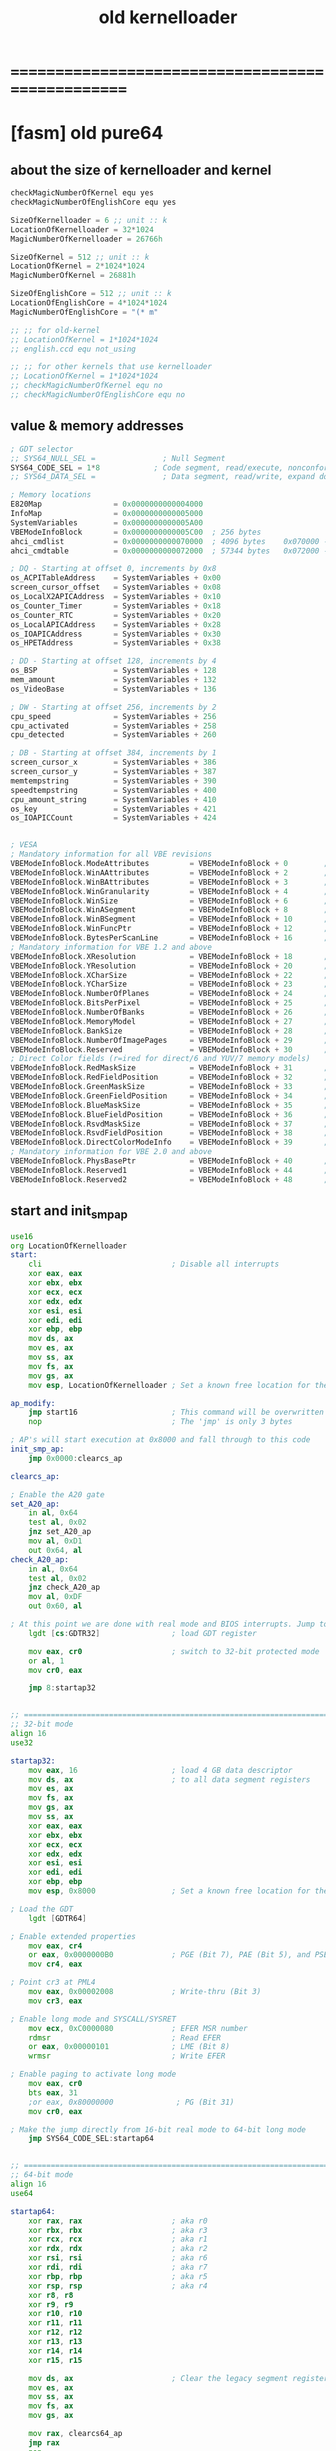 #+TITLE: old kernelloader


* ==================================================
* [fasm] old pure64
** about the size of kernelloader and kernel
   #+begin_src fasm :tangle no
   checkMagicNumberOfKernel equ yes
   checkMagicNumberOfEnglishCore equ yes

   SizeOfKernelloader = 6 ;; unit :: k
   LocationOfKernelloader = 32*1024
   MagicNumberOfKernelloader = 26766h

   SizeOfKernel = 512 ;; unit :: k
   LocationOfKernel = 2*1024*1024
   MagicNumberOfKernel = 26881h

   SizeOfEnglishCore = 512 ;; unit :: k
   LocationOfEnglishCore = 4*1024*1024
   MagicNumberOfEnglishCore = "(* m"

   ;; ;; for old-kernel
   ;; LocationOfKernel = 1*1024*1024
   ;; english.ccd equ not_using

   ;; ;; for other kernels that use kernelloader
   ;; LocationOfKernel = 1*1024*1024
   ;; checkMagicNumberOfKernel equ no
   ;; checkMagicNumberOfEnglishCore equ no
   #+end_src
** value & memory addresses
   #+begin_src fasm :tangle no
   ; GDT selector
   ;; SYS64_NULL_SEL =               ; Null Segment
   SYS64_CODE_SEL = 1*8            ; Code segment, read/execute, nonconforming
   ;; SYS64_DATA_SEL =               ; Data segment, read/write, expand down

   ; Memory locations
   E820Map                = 0x0000000000004000
   InfoMap                = 0x0000000000005000
   SystemVariables        = 0x0000000000005A00
   VBEModeInfoBlock       = 0x0000000000005C00  ; 256 bytes
   ahci_cmdlist           = 0x0000000000070000  ; 4096 bytes    0x070000 -> 0x071FFF
   ahci_cmdtable          = 0x0000000000072000  ; 57344 bytes   0x072000 -> 0x07FFFF
   
   ; DQ - Starting at offset 0, increments by 0x8
   os_ACPITableAddress    = SystemVariables + 0x00
   screen_cursor_offset   = SystemVariables + 0x08
   os_LocalX2APICAddress  = SystemVariables + 0x10
   os_Counter_Timer       = SystemVariables + 0x18
   os_Counter_RTC         = SystemVariables + 0x20
   os_LocalAPICAddress    = SystemVariables + 0x28
   os_IOAPICAddress       = SystemVariables + 0x30
   os_HPETAddress         = SystemVariables + 0x38
   
   ; DD - Starting at offset 128, increments by 4
   os_BSP                 = SystemVariables + 128
   mem_amount             = SystemVariables + 132
   os_VideoBase           = SystemVariables + 136
   
   ; DW - Starting at offset 256, increments by 2
   cpu_speed              = SystemVariables + 256
   cpu_activated          = SystemVariables + 258
   cpu_detected           = SystemVariables + 260
   
   ; DB - Starting at offset 384, increments by 1
   screen_cursor_x        = SystemVariables + 386
   screen_cursor_y        = SystemVariables + 387
   memtempstring          = SystemVariables + 390
   speedtempstring        = SystemVariables + 400
   cpu_amount_string      = SystemVariables + 410
   os_key                 = SystemVariables + 421
   os_IOAPICCount         = SystemVariables + 424   
   
   
   ; VESA
   ; Mandatory information for all VBE revisions
   VBEModeInfoBlock.ModeAttributes         = VBEModeInfoBlock + 0        ; DW - mode attributes
   VBEModeInfoBlock.WinAAttributes         = VBEModeInfoBlock + 2        ; DB - window A attributes
   VBEModeInfoBlock.WinBAttributes         = VBEModeInfoBlock + 3        ; DB - window B attributes
   VBEModeInfoBlock.WinGranularity         = VBEModeInfoBlock + 4        ; DW - window granularity in KB
   VBEModeInfoBlock.WinSize                = VBEModeInfoBlock + 6        ; DW - window size in KB
   VBEModeInfoBlock.WinASegment            = VBEModeInfoBlock + 8        ; DW - window A start segment
   VBEModeInfoBlock.WinBSegment            = VBEModeInfoBlock + 10       ; DW - window B start segment
   VBEModeInfoBlock.WinFuncPtr             = VBEModeInfoBlock + 12       ; DD - real mode pointer to window function
   VBEModeInfoBlock.BytesPerScanLine       = VBEModeInfoBlock + 16       ; DW - bytes per scan line
   ; Mandatory information for VBE 1.2 and above
   VBEModeInfoBlock.XResolution            = VBEModeInfoBlock + 18       ; DW - horizontal resolution in pixels or characters
   VBEModeInfoBlock.YResolution            = VBEModeInfoBlock + 20       ; DW - vertical resolution in pixels or characters
   VBEModeInfoBlock.XCharSize              = VBEModeInfoBlock + 22       ; DB - character cell width in pixels
   VBEModeInfoBlock.YCharSize              = VBEModeInfoBlock + 23       ; DB - character cell height in pixels
   VBEModeInfoBlock.NumberOfPlanes         = VBEModeInfoBlock + 24       ; DB - number of memory planes
   VBEModeInfoBlock.BitsPerPixel           = VBEModeInfoBlock + 25       ; DB - bits per pixel
   VBEModeInfoBlock.NumberOfBanks          = VBEModeInfoBlock + 26       ; DB - number of banks
   VBEModeInfoBlock.MemoryModel            = VBEModeInfoBlock + 27       ; DB - memory model type
   VBEModeInfoBlock.BankSize               = VBEModeInfoBlock + 28       ; DB - bank size in KB
   VBEModeInfoBlock.NumberOfImagePages     = VBEModeInfoBlock + 29       ; DB - number of image pages
   VBEModeInfoBlock.Reserved               = VBEModeInfoBlock + 30       ; DB - reserved (0x00 for VBE 1.0-2.0, 0x01 for VBE 3.0)
   ; Direct Color fields (r=ired for direct/6 and YUV/7 memory models)
   VBEModeInfoBlock.RedMaskSize            = VBEModeInfoBlock + 31       ; DB - size of direct color red mask in bits
   VBEModeInfoBlock.RedFieldPosition       = VBEModeInfoBlock + 32       ; DB - bit position of lsb of red mask
   VBEModeInfoBlock.GreenMaskSize          = VBEModeInfoBlock + 33       ; DB - size of direct color green mask in bits
   VBEModeInfoBlock.GreenFieldPosition     = VBEModeInfoBlock + 34       ; DB - bit position of lsb of green mask
   VBEModeInfoBlock.BlueMaskSize           = VBEModeInfoBlock + 35       ; DB - size of direct color blue mask in bits
   VBEModeInfoBlock.BlueFieldPosition      = VBEModeInfoBlock + 36       ; DB - bit position of lsb of blue mask
   VBEModeInfoBlock.RsvdMaskSize           = VBEModeInfoBlock + 37       ; DB - size of direct color reserved mask in bits
   VBEModeInfoBlock.RsvdFieldPosition      = VBEModeInfoBlock + 38       ; DB - bit position of lsb of reserved mask
   VBEModeInfoBlock.DirectColorModeInfo    = VBEModeInfoBlock + 39       ; DB - direct color mode attributes
   ; Mandatory information for VBE 2.0 and above
   VBEModeInfoBlock.PhysBasePtr            = VBEModeInfoBlock + 40       ; DD - physical address for flat memory frame buffer
   VBEModeInfoBlock.Reserved1              = VBEModeInfoBlock + 44       ; DD - Reserved - always set to 0
   VBEModeInfoBlock.Reserved2              = VBEModeInfoBlock + 48       ; DD - Reserved - always set to 0   
   #+end_src
** start and init_smp_ap
   #+begin_src fasm :tangle no
   use16
   org LocationOfKernelloader
   start:
	   cli                             ; Disable all interrupts
	   xor eax, eax
	   xor ebx, ebx
	   xor ecx, ecx
	   xor edx, edx
	   xor esi, esi
	   xor edi, edi
	   xor ebp, ebp
	   mov ds, ax
	   mov es, ax
	   mov ss, ax
	   mov fs, ax
	   mov gs, ax
	   mov esp, LocationOfKernelloader ; Set a known free location for the stack

   ap_modify:
	   jmp start16                     ; This command will be overwritten with 'NOP's before the AP's are started
	   nop                             ; The 'jmp' is only 3 bytes

   ; AP's will start execution at 0x8000 and fall through to this code
   init_smp_ap:
	   jmp 0x0000:clearcs_ap

   clearcs_ap:

   ; Enable the A20 gate
   set_A20_ap:
	   in al, 0x64
	   test al, 0x02
	   jnz set_A20_ap
	   mov al, 0xD1
	   out 0x64, al
   check_A20_ap:
	   in al, 0x64
	   test al, 0x02
	   jnz check_A20_ap
	   mov al, 0xDF
	   out 0x60, al

   ; At this point we are done with real mode and BIOS interrupts. Jump to 32-bit mode.
	   lgdt [cs:GDTR32]                ; load GDT register

	   mov eax, cr0                    ; switch to 32-bit protected mode
	   or al, 1
	   mov cr0, eax

	   jmp 8:startap32


   ;; =============================================================================
   ;; 32-bit mode
   align 16
   use32

   startap32:
	   mov eax, 16                     ; load 4 GB data descriptor
	   mov ds, ax                      ; to all data segment registers
	   mov es, ax
	   mov fs, ax
	   mov gs, ax
	   mov ss, ax
	   xor eax, eax
	   xor ebx, ebx
	   xor ecx, ecx
	   xor edx, edx
	   xor esi, esi
	   xor edi, edi
	   xor ebp, ebp
	   mov esp, 0x8000                 ; Set a known free location for the stack

   ; Load the GDT
	   lgdt [GDTR64]

   ; Enable extended properties
	   mov eax, cr4
	   or eax, 0x0000000B0             ; PGE (Bit 7), PAE (Bit 5), and PSE (Bit 4)
	   mov cr4, eax

   ; Point cr3 at PML4
	   mov eax, 0x00002008             ; Write-thru (Bit 3)
	   mov cr3, eax

   ; Enable long mode and SYSCALL/SYSRET
	   mov ecx, 0xC0000080             ; EFER MSR number
	   rdmsr                           ; Read EFER
	   or eax, 0x00000101              ; LME (Bit 8)
	   wrmsr                           ; Write EFER

   ; Enable paging to activate long mode
	   mov eax, cr0
	   bts eax, 31
	   ;or eax, 0x80000000              ; PG (Bit 31)
	   mov cr0, eax

   ; Make the jump directly from 16-bit real mode to 64-bit long mode
	   jmp SYS64_CODE_SEL:startap64


   ;; =============================================================================
   ;; 64-bit mode
   align 16
   use64

   startap64:
	   xor rax, rax                    ; aka r0
	   xor rbx, rbx                    ; aka r3
	   xor rcx, rcx                    ; aka r1
	   xor rdx, rdx                    ; aka r2
	   xor rsi, rsi                    ; aka r6
	   xor rdi, rdi                    ; aka r7
	   xor rbp, rbp                    ; aka r5
	   xor rsp, rsp                    ; aka r4
	   xor r8, r8
	   xor r9, r9
	   xor r10, r10
	   xor r11, r11
	   xor r12, r12
	   xor r13, r13
	   xor r14, r14
	   xor r15, r15

	   mov ds, ax                      ; Clear the legacy segment registers
	   mov es, ax
	   mov ss, ax
	   mov fs, ax
	   mov gs, ax

	   mov rax, clearcs64_ap
	   jmp rax
	   nop
   clearcs64_ap:
	   xor rax, rax

	   ; Reset the stack. Each CPU gets a 1024-byte unique stack location
	   mov rsi, [os_LocalAPICAddress]  ; We would call os_smp_get_id here but the stack is not ...
	   add rsi, 0x20                   ; ... yet defined. It is safer to find the value directly.
	   lodsd                           ; Load a 32-bit value. We only want the high 8 bits
	   shr rax, 24                     ; Shift to the right and AL now holds the CPU's APIC ID
	   shl rax, 10                     ; shift left 10 bits for a 1024byte stack
	   add rax, 0x0000000000050400     ; stacks decrement when you "push", start at 1024 bytes in
	   mov rsp, rax                    ; Pure64 leaves 0x50000-0x9FFFF free so we use that

	   lgdt [GDTR64]                   ; Load the GDT
	   lidt [IDTR64]                   ; load IDT register

   ; Enable Local APIC on AP
	   mov rsi, [os_LocalAPICAddress]
	   add rsi, 0x00f0                 ; Offset to Spurious Interrupt Register
	   mov rdi, rsi
	   lodsd
	   or eax, 0000000100000000b
	   stosd

	   call init_cpu                   ; Setup CPU

   ; Make sure exceptions are working.
   ;       xor rax, rax
   ;       xor rbx, rbx
   ;       xor rcx, rcx
   ;       xor rdx, rdx
   ;       div rax

	   lock inc word [cpu_activated]
	   xor eax, eax
	   mov rsi, [os_LocalAPICAddress]
	   add rsi, 0x20                   ; Add the offset for the APIC ID location
	   lodsd                           ; APIC ID is stored in bits 31:24
	   shr rax, 24                     ; AL now holds the CPU's APIC ID (0 - 255)
	   mov rdi, 0x00005700             ; The location where the cpu values are stored
	   add rdi, rax                    ; RDI points to infomap CPU area + APIC ID. ex F701 would be APIC ID 1
	   mov al, 1
	   stosb
	   sti                             ; Activate interrupts for SMP
	   jmp ap_sleep


   align 16

   ap_sleep:
	   hlt                             ; Suspend CPU until an interrupt is received. opcode for hlt is 0xF4
	   jmp ap_sleep                    ; just-in-case of an NMI
   #+end_src
** data
*** configuration
    #+begin_src fasm :tangle no   
    cfg_smpinit:            db 1    ; By default SMP is enabled. Set to 0 to disable.
    cfg_default:            db 0    ; By default we don't need a config file so set to 0. If a config file is found set to 1.
    cfg_e820:               db 1    ; By default E820 should be present. kernelloader will set this to 0 if not found/usable.
    cfg_mbr:                db 0    ; Did we boot off of a disk with a proper MBR
    cfg_hdd:                db 0    ; Was a bootable drive detected
    #+end_src
*** misc
    #+begin_src fasm :tangle no    
    screen_cols:            db 80
    screen_rows:            db 25
    hextable:               db '0123456789ABCDEF'
    #+end_src
*** strings
    #+begin_src fasm :tangle no    
    ;msg_announce_rmode:     db '* kernelloader in 16 bits mode', 13, 10, 0
    ;msg_announce_pmode:     db '* kernelloader in 32 bits mode', 13, 10, 0
    ;msg_announce_lmode:     db '* kernelloader in 64 bits mode', 13, 10, 0

    msg_announce_rmode:     db '* kernelloader in 16 bits mode', 10, 0
    msg_announce_pmode:     db '* kernelloader in 32 bits mode', 10, 0
    msg_announce_lmode:     db '* kernelloader in 64 bits mode', 10, 0

    msg_done:               db ' Done', 0
    msg_CPU:                db '[CPU: ', 0
    msg_mhz:                db 'MHz x', 0
    msg_MEM:                db ']  [MEM: ', 0
    msg_mb:                 db ' MiB]', 0
    msg_startingkernel:     db '* kernel loaded, trying to run it ...', 13, 13, 0
    msg_no_lmode:           db '* [ERROR] this computer does not support 64 bits mode', 13, 10, 0
    #+end_src
*** GDTR32
    #+begin_src fasm :tangle no
    align 16
    GDTR32:                                 ; Global Descriptors Table Register
    dw gdt32_end - gdt32 - 1                ; limit of GDT (size minus one)
    dq gdt32                                ; linear address of GDT
    
    align 16
    gdt32:
    dw 0x0000, 0x0000, 0x0000, 0x0000       ; Null desciptor
    dw 0xFFFF, 0x0000, 0x9A00, 0x00CF       ; 32-bit code descriptor
    dw 0xFFFF, 0x0000, 0x9200, 0x00CF       ; 32-bit data descriptor
    gdt32_end:    
    #+end_src
*** GDTR64
    #+begin_src fasm :tangle no
    align 16
    GDTR64:                                 ; Global Descriptors Table Register
            dw gdt64_end - gdt64 - 1        ; limit of GDT (size minus one)
            dq 0x0000000000001000           ; linear address of GDT
    
    align 16
    gdt64:                                  ; This structure is copied to 0x0000000000001000
            dq 0x0000000000000000
            ;dq 0x0020980000000000           ; 0x00209A0000000000
            ;db 0, 0, 0, 0, 0, 10011000b, 00100000b, 0
            db 0, 0, 0, 0, 0, 10011000b, 10100000b, 0
            dq 0x0000900000000000           ; 0x0020920000000000
    gdt64_end:
    
    align 16
    IDTR64:                                 ; Interrupt Descriptor Table Register
            dw 256*16-1                     ; limit of IDT (size minus one) (4096 bytes - 1)
            dq 0x0000000000000000           ; linear address of IDT
    #+end_src
** start16
*** >< note
*** implementation
    #+begin_src fasm :tangle no
    align 16
    use16
    
    start16:
            jmp 0x0000:clearcs_16
    clearcs_16:
    
    ; Make sure the screen is set to 80x25 color text mode
            mov ax, 3
            int 0x10
    
    ; Print message
            mov si, msg_announce_rmode
            call print_string_16
    
    ; Disable blinking
         mov ax, 0x1003
         mov bx, 0x0000
         int 0x10
    
    ;; ; Configure serial port
    ;;      xor dx, dx                      ; First serial port
    ;;      mov ax, 0000000011100011b       ; 9600 baud, no parity, 1 stop bit, 8 data bits
    ;;      int 0x14
    
    ; Check to make sure the CPU supports 64-bit mode... If not then bail out
            mov eax, 0x80000000             ; Extended-function 8000000h.
            cpuid                           ; Is largest extended function
            cmp eax, 0x80000000             ; any function > 80000000h?
            jbe no_lmode                ; If not, no long mode.
            mov eax, 0x80000001             ; Extended-function 8000001h.
            cpuid                           ; Now EDX = extended-features flags.
            bt edx, 29                      ; Test if long mode is supported.
            jnc no_lmode                ; Exit if not supported.
    
    ; Setup legacy hardware
            call init_ISA
    
    ; Hide the hardware cursor (interferes with print_string_16 if called earlier)
            mov ax, 0x0200                  ; VIDEO - SET CURSOR POSITION
            mov bx, 0x0000                  ; Page number
            mov dx, 0x2000                  ; Row / Column
            int 0x10
    
    ; Print message
            mov si, msg_announce_pmode
            call print_string_16
    
    ; At this point we are done with real mode and BIOS interrupts. Jump to 32-bit mode.
            lgdt [cs:GDTR32]                ; Load GDT register
    
            mov eax, cr0
            or al, 0x01                     ; Set protected mode bit
            mov cr0, eax
    
            ;; ;; for test
            ;; cli
            ;; hlt
    
            jmp 8:start32                   ; Jump to 32-bit protected mode
    #+end_src
*** helper functions
**** print_string_16
     #+begin_src fasm :tangle no        
     ; 16-bit function to print a sting to the screen
     align 16
     print_string_16:                        ; Output string in SI to screen
             pusha
             mov ah, 0x0E                    ; http://www.ctyme.com/intr/rb-0106.htm
     print_string_16_repeat:
             lodsb                           ; Get char from string
             cmp al, 0
             je print_string_16_done         ; If char is zero, end of string
             int 0x10                        ; Otherwise, print it
             jmp print_string_16_repeat
     print_string_16_done:
             popa
             ret
     #+end_src
**** no_lmode
     #+begin_src fasm :tangle no
     ; Display an error message that the CPU does not support 64-bit mode
     align 16
     no_lmode:
             mov si, msg_no_lmode
             call print_string_16
             cli
             hlt
     #+end_src
**** init_ISA
     #+begin_src fasm :tangle no
     align 16
     init_ISA:
	     mov edi, 0x00004000             ; Clear out memory for the E820 map
	     xor eax, eax
	     mov ecx, 2048
	     rep stosd

     ; Get the BIOS E820 Memory Map
     ; use the INT 0x15, eax= 0xE820 BIOS function to get a memory map
     ; inputs: es:di -> destination buffer for 24 byte entries
     ; outputs: bp = entry count, trashes all registers except esi
     do_e820:
	     mov edi, 0x00004000             ; location that memory map will be stored to
	     xor ebx, ebx                    ; ebx must be 0 to start
	     xor bp, bp                      ; keep an entry count in bp
	     mov edx, 0x0534D4150            ; Place "SMAP" into edx
	     mov eax, 0xe820
	     mov [es:di + 20], dword 1       ; force a valid ACPI 3.X entry
	     mov ecx, 24                     ; ask for 24 bytes
	     int 0x15
	     jc nomemmap                     ; carry set on first call means "unsupported function"
	     mov edx, 0x0534D4150            ; Some BIOSes apparently trash this register?
	     cmp eax, edx                    ; on success, eax must have been reset to "SMAP"
	     jne nomemmap
	     test ebx, ebx                   ; ebx = 0 implies list is only 1 entry long (worthless)
	     je nomemmap
	     jmp jmpin
     e820lp:
	     mov eax, 0xe820                 ; eax, ecx get trashed on every int 0x15 call
	     mov [es:di + 20], dword 1       ; force a valid ACPI 3.X entry
	     mov ecx, 24                     ; ask for 24 bytes again
	     int 0x15
	     jc memmapend                    ; carry set means "end of list already reached"
	     mov edx, 0x0534D4150            ; repair potentially trashed register
     jmpin:
	     jcxz skipent                    ; skip any 0 length entries
	     cmp cl, 20                      ; got a 24 byte ACPI 3.X response?
	     jbe notext
	     test byte [es:di + 20], 1       ; if so: is the "ignore this data" bit clear?
	     je skipent
     notext:
	     mov ecx, [es:di + 8]            ; get lower dword of memory region length
	     test ecx, ecx                   ; is the qword == 0?
	     jne goodent
	     mov ecx, [es:di + 12]           ; get upper dword of memory region length
	     jecxz skipent                   ; if length qword is 0, skip entry
     goodent:
	     inc bp                          ; got a good entry: ++count, move to next storage spot
	     add di, 32
     skipent:
	     test ebx, ebx                   ; if ebx resets to 0, list is complete
	     jne e820lp
     nomemmap:
	     mov byte [cfg_e820], 0          ; No memory map function
     memmapend:
	     xor eax, eax                    ; Create a blank record for termination (32 bytes)
	     mov ecx, 8
	     rep stosd

     ; Enable the A20 gate
     set_A20:
	     in al, 0x64
	     test al, 0x02
	     jnz set_A20
	     mov al, 0xD1
	     out 0x64, al
     check_A20:
	     in al, 0x64
	     test al, 0x02
	     jnz check_A20
	     mov al, 0xDF
	     out 0x60, al

     ; Set up RTC
     ; Port 0x70 is RTC Address, and 0x71 is RTC Data
     ; http://www.nondot.org/sabre/os/files/MiscHW/RealtimeClockFAQ.txt
     rtc_poll:
	     mov al, 0x0A                    ; Status Register A
	     out 0x70, al                    ; Select the address
	     in al, 0x71                     ; Read the data
	     test al, 0x80                   ; Is there an update in process?
	     jne rtc_poll                    ; If so then keep polling
	     mov al, 0x0A                    ; Status Register A
	     out 0x70, al                    ; Select the address
	     mov al, 00100110b               ; UIP (0), RTC@32.768KHz (010), Rate@1024Hz (0110)
	     out 0x71, al                    ; Write the data

	     ; Remap PIC IRQ's
	     mov al, 00010001b               ; begin PIC 1 initialization
	     out 0x20, al
	     mov al, 00010001b               ; begin PIC 2 initialization
	     out 0xA0, al
	     mov al, 0x20                    ; IRQ 0-7: interrupts 20h-27h
	     out 0x21, al
	     mov al, 0x28                    ; IRQ 8-15: interrupts 28h-2Fh
	     out 0xA1, al
	     mov al, 4
	     out 0x21, al
	     mov al, 2
	     out 0xA1, al
	     mov al, 1
	     out 0x21, al
	     out 0xA1, al

	     ; Mask all PIC interrupts
	     mov al, 0xFF
	     out 0x21, al
	     out 0xA1, al


       	ret
     #+end_src
** start32
*** >< note
*** implementation
    #+begin_src fasm :tangle no 
    align 16
    use32
    
    start32:
            mov eax, 16                     ; load 4 GB data descriptor
            mov ds, ax                      ; to all data segment registers
            mov es, ax
            mov fs, ax
            mov gs, ax
            mov ss, ax
            xor eax, eax
            xor ebx, ebx
            xor ecx, ecx
            xor edx, edx
            xor esi, esi
            xor edi, edi
            xor ebp, ebp
            mov esp, 0x8000                 ; Set a known free location for the stack
    
            ;; mov al, '2'                     ; Now in 32-bit protected mode (0x20 = 32)
            ;; mov [0x000B809C], al
            ;; mov al, '0'
            ;; mov [0x000B809E], al
    
    ; Clear out the first 4096 bytes of memory. This will store the 64-bit IDT, GDT, PML4, and PDP
            mov ecx, 1024
            xor eax, eax
            mov edi, eax
            rep stosd
    
    ; Clear memory for the Page Descriptor Entries (0x10000 - 0x4FFFF)
            mov edi, 0x00010000
            mov ecx, 65536
            rep stosd
    
    ; Copy the GDT to its final location in memory
            mov esi, gdt64
            mov edi, 0x00001000             ; GDT address
            mov ecx, (gdt64_end - gdt64)
            rep movsb                       ; Move it to final pos.
    
    ; Create the Level 4 Page Map. (Maps 4GBs of 2MB pages)
    ; First create a PML4 entry.
    ; PML4 is stored at 0x0000000000002000, create the first entry there
    ; A single PML4 entry can map 512GB with 2MB pages.
            cld
            mov edi, 0x00002000             ; Create a PML4 entry for the first 4GB of RAM
            mov eax, 0x00003007
            stosd
            xor eax, eax
            stosd
    
            mov edi, 0x00002800             ; Create a PML4 entry for higher half (starting at 0xFFFF800000000000)
            mov eax, 0x00003007             ; The higher half is identity mapped to the lower half
            stosd
            xor eax, eax
            stosd
    
    ; Create the PDP entries.
    ; The first PDP is stored at 0x0000000000003000, create the first entries there
    ; A single PDP entry can map 1GB with 2MB pages
            mov ecx, 64                     ; number of PDPE's to make.. each PDPE maps 1GB of physical memory
            mov edi, 0x00003000
            mov eax, 0x00010007             ; location of first PD
    create_pdpe:
            stosd
            push eax
            xor eax, eax
            stosd
            pop eax
            add eax, 0x00001000             ; 4K later (512 records x 8 bytes)
            dec ecx
            cmp ecx, 0
            jne create_pdpe
    
    ; Create the PD entries.
    ; PD entries are stored starting at 0x0000000000010000 and ending at 0x000000000004FFFF (256 KiB)
    ; This gives us room to map 64 GiB with 2 MiB pages
            mov edi, 0x00010000
            mov eax, 0x0000008F             ; Bit 7 must be set to 1 as we have 2 MiB pages
            xor ecx, ecx
    pd_again:                               ; Create a 2 MiB page
            stosd
            push eax
            xor eax, eax
            stosd
            pop eax
            add eax, 0x00200000
            inc ecx
            cmp ecx, 2048
            jne pd_again                    ; Create 2048 2 MiB page maps.
    
    ; Load the GDT
            lgdt [GDTR64]
    
    ; Enable extended properties
            mov eax, cr4
            or eax, 0x0000000B0             ; PGE (Bit 7), PAE (Bit 5), and PSE (Bit 4)
            mov cr4, eax
    
    ; Point cr3 at PML4
            mov eax, 0x00002008             ; Write-thru (Bit 3)
            mov cr3, eax
    
    ; Enable long mode and SYSCALL/SYSRET
            mov ecx, 0xC0000080             ; EFER MSR number
            rdmsr                           ; Read EFER
            or eax, 0x00000101              ; LME (Bit 8)
            wrmsr                           ; Write EFER
    
    ;; ; Debug
    ;;         mov al, '1'                     ; About to make the jump into 64-bit mode
    ;;         mov [0x000B809C], al
    ;;         mov al, 'E'
    ;;         mov [0x000B809E], al
    
    ; Enable paging to activate long mode
            mov eax, cr0
            bts eax, 31            ; PG (Bit 31)
            mov cr0, eax
    
            jmp SYS64_CODE_SEL:start64      ; Jump to 64-bit mode
    #+end_src
** start64
*** >< note
*** implementation
    #+begin_src fasm :tangle no
    align 16
    use64
    
    start64:
    ; Debug
            ;; mov al, '4'                     ; Now in 64-bit mode (0x40 = 64)
            ;; mov [0x000B809C], al
            ;; mov al, '0'
            ;; mov [0x000B809E], al
    
            mov al, 2
            mov ah, 22
            call os_move_cursor
    
            ;; mov al, 5
            ;; mov ah, 0
            ;; call os_move_cursor
    
            xor rax, rax                    ; aka r0
            xor rbx, rbx                    ; aka r3
            xor rcx, rcx                    ; aka r1
            xor rdx, rdx                    ; aka r2
            xor rsi, rsi                    ; aka r6
            xor rdi, rdi                    ; aka r7
            xor rbp, rbp                    ; aka r5
            mov rsp, 0x8000                 ; aka r4
            xor r8, r8
            xor r9, r9
            xor r10, r10
            xor r11, r11
            xor r12, r12
            xor r13, r13
            xor r14, r14
            xor r15, r15
    
            mov ds, ax                      ; Clear the legacy segment registers
            mov es, ax
            mov ss, ax
            mov fs, ax
            mov gs, ax
    
            mov rax, clearcs64              ; Do a proper 64-bit jump. Should not be needed as the ...
            jmp rax                         ; jmp SYS64_CODE_SEL:start64 would have sent us ...
            nop                             ; out of compatibility mode and into 64-bit mode
    clearcs64:
            xor rax, rax
    
            lgdt [GDTR64]                   ; Reload the GDT
    
    ; Debug
            mov al, '2'
            mov [0x000B809E], al
    
    ; Patch kernelloader AP code            ; The AP's will be told to start execution at 0x8000
            mov edi, ap_modify              ; We need to remove the BSP Jump call to get the AP's
            mov eax, 0x90909090             ; to fall through to the AP Init code
            stosd
    
    ; Build the rest of the page tables (4GiB+)
            mov rcx, 0x0000000000000000
            mov rax, 0x000000010000008F
            mov rdi, 0x0000000000014000
    buildem:
            stosq
            add rax, 0x0000000000200000
            add rcx, 1
            cmp rcx, 30720                  ; Another 60 GiB (We already mapped 4 GiB)
            jne buildem
            ; We have 64 GiB mapped now
    
    ; Build a temporary IDT
            xor rdi, rdi                    ; create the 64-bit IDT (at linear address 0x0000000000000000)
    
            mov rcx, 32
    make_exception_gates:                   ; make gates for exception handlers
            mov rax, exception_gate
            push rax                        ; save the exception gate to the stack for later use
            stosw                           ; store the low word (15..0) of the address
            mov ax, SYS64_CODE_SEL
            stosw                           ; store the segment selector
            mov ax, 0x8E00
            stosw                           ; store exception gate marker
            pop rax                         ; get the exception gate back
            shr rax, 16
            stosw                           ; store the high word (31..16) of the address
            shr rax, 16
            stosd                           ; store the extra high dword (63..32) of the address.
            xor rax, rax
            stosd                           ; reserved
            dec rcx
            jnz make_exception_gates
    
            mov rcx, 256-32
    make_interrupt_gates:                   ; make gates for the other interrupts
            mov rax, interrupt_gate
            push rax                        ; save the interrupt gate to the stack for later use
            stosw                           ; store the low word (15..0) of the address
            mov ax, SYS64_CODE_SEL
            stosw                           ; store the segment selector
            mov ax, 0x8F00
            stosw                           ; store interrupt gate marker
            pop rax                         ; get the interrupt gate back
            shr rax, 16
            stosw                           ; store the high word (31..16) of the address
            shr rax, 16
            stosd                           ; store the extra high dword (63..32) of the address.
            xor rax, rax
            stosd                           ; reserved
            dec rcx
            jnz make_interrupt_gates
    
            ; Set up the exception gates for all of the CPU exceptions
            ; The following code will be seriously busted if the exception gates are moved above 16MB
            mov word [0x00*16], exception_gate_00
            mov word [0x01*16], exception_gate_01
            mov word [0x02*16], exception_gate_02
            mov word [0x03*16], exception_gate_03
            mov word [0x04*16], exception_gate_04
            mov word [0x05*16], exception_gate_05
            mov word [0x06*16], exception_gate_06
            mov word [0x07*16], exception_gate_07
            mov word [0x08*16], exception_gate_08
            mov word [0x09*16], exception_gate_09
            mov word [0x0A*16], exception_gate_10
            mov word [0x0B*16], exception_gate_11
            mov word [0x0C*16], exception_gate_12
            mov word [0x0D*16], exception_gate_13
            mov word [0x0E*16], exception_gate_14
            mov word [0x0F*16], exception_gate_15
            mov word [0x10*16], exception_gate_16
            mov word [0x11*16], exception_gate_17
            mov word [0x12*16], exception_gate_18
            mov word [0x13*16], exception_gate_19
    
            mov rdi, 0x21                   ; Set up Keyboard handler
            mov rax, keyboard
            call create_gate
            mov rdi, 0x22                   ; Set up Cascade handler
            mov rax, cascade
            call create_gate
            mov rdi, 0x28                   ; Set up RTC handler
            mov rax, rtc
            call create_gate
    
            lidt [IDTR64]                   ; load IDT register
    
    ; Debug
            mov al, '4'
            mov [0x000B809E], al
    
    ; Clear memory 0xf000 - 0xf7ff for the infomap (2048 bytes)
            xor rax, rax
            mov rcx, 256
            mov rdi, 0x000000000000F000
    clearmapnext:
            stosq
            dec rcx
            cmp rcx, 0
            jne clearmapnext
    
            call init_acpi                  ; Find and process the ACPI tables
    
            call init_cpu                   ; Configure the BSP CPU
    
            call init_pic                   ; Configure the PIC(s), also activate interrupts
    
    ; Debug
            mov al, '6'                     ; CPU Init complete
            mov [0x000B809E], al
    
    ; Make sure exceptions are working.
    ;       xor rax, rax
    ;       xor rbx, rbx
    ;       xor rcx, rcx
    ;       xor rdx, rdx
    ;       div rax
    
    ; Reset the stack to the proper location (was set to 0x8000 previously)
            mov rsi, [os_LocalAPICAddress]  ; We would call os_smp_get_id here but the stack is not ...
            add rsi, 0x20                   ; ... yet defined. It is safer to find the value directly.
            lodsd                           ; Load a 32-bit value. We only want the high 8 bits
            shr rax, 24                     ; Shift to the right and AL now holds the CPU's APIC ID
            shl rax, 10                     ; shift left 10 bits for a 1024byte stack
            add rax, 0x0000000000050400     ; stacks decrement when you "push", start at 1024 bytes in
            mov rsp, rax                    ; kernelloader leaves 0x50000-0x9FFFF free so we use that
    
    ; Debug
            mov al, '6'                     ; SMP Init complete
            mov [0x000B809C], al
            mov al, '0'
            mov [0x000B809E], al
    
    ; Calculate amount of usable RAM from Memory Map
            xor rcx, rcx
            mov rsi, 0x0000000000004000     ; E820 Map location
    readnextrecord:
            lodsq
            lodsq
            lodsd
            cmp eax, 0                      ; Are we at the end?
            je endmemcalc
            cmp eax, 1                      ; Useable RAM
            je goodmem
            cmp eax, 3                      ; ACPI Reclaimable
            je goodmem
            cmp eax, 6                      ; BIOS Reclaimable
            je goodmem
            lodsd
            lodsq
            jmp readnextrecord
    goodmem:
            sub rsi, 12
            lodsq
            add rcx, rax
            lodsq
            lodsq
            jmp readnextrecord
    
    endmemcalc:
            shr rcx, 20                     ; Value is in bytes so do a quick divide by 1048576 to get MiB's
            add ecx, 1                      ; The BIOS will usually report actual memory minus 1
            and ecx, 0xFFFFFFFE             ; Make sure it is an even number (in case we added 1 to an even number)
            mov dword [mem_amount], ecx
    
    ; Debug
            mov al, '2'
            mov [0x000B809E], al
    
    ; Convert CPU speed value to string
            xor rax, rax
            mov ax, [cpu_speed]
            mov rdi, speedtempstring
            call os_int_to_string
    
    ; Convert CPU amount value to string
            xor rax, rax
            mov ax, [cpu_activated]
            mov rdi, cpu_amount_string
            call os_int_to_string
    
    ; Convert RAM amount value to string
            xor rax, rax
            mov eax, [mem_amount]
            mov rdi, memtempstring
            call os_int_to_string
    
    ; Build the infomap
            xor rdi, rdi
            mov di, 0x5000
            mov rax, [os_ACPITableAddress]
            stosq
            mov eax, [os_BSP]
            stosd
    
            mov di, 0x5010
            mov ax, [cpu_speed]
            stosw
            mov ax, [cpu_activated]
            stosw
            mov ax, [cpu_detected]
            stosw
    
            mov di, 0x5020
            mov ax, [mem_amount]
            stosd
    
            mov di, 0x5030
            mov al, [os_IOAPICCount]
            stosb
    
            mov di, 0x5040
            mov rax, [os_HPETAddress]
            stosq
    
            mov di, 0x5060
            mov rax, [os_LocalAPICAddress]
            stosq
            xor ecx, ecx
            mov cl, [os_IOAPICCount]
            mov rsi, os_IOAPICAddress
    nextIOAPIC:
            lodsq
            stosq
            sub cl, 1
            cmp cl, 0
            jne nextIOAPIC
    
            mov di, 0x5080
            mov eax, [VBEModeInfoBlock.PhysBasePtr]         ; Base address of video memory (if graphics mode is set)
            stosd
            mov eax, [VBEModeInfoBlock.XResolution]         ; X and Y resolution (16-bits each)
            stosd
            mov al, [VBEModeInfoBlock.BitsPerPixel]         ; Color depth
            stosb
    
    ; Initialization is now complete... write a message to the screen
            mov rsi, msg_done
            call os_print_string
    
    ; Debug
            mov al, '4'
            mov [0x000B809E], al
    
    ; Print info on CPU and MEM
            mov ax, 0x0004
            call os_move_cursor
            mov rsi, msg_CPU
            call os_print_string
            mov rsi, speedtempstring
            call os_print_string
            mov rsi, msg_mhz
            call os_print_string
            mov rsi, cpu_amount_string
            call os_print_string
            mov rsi, msg_MEM
            call os_print_string
            mov rsi, memtempstring
            call os_print_string
            mov rsi, msg_mb
            call os_print_string
    
    
    if checkMagicNumberOfKernelloader eq yes
            mov eax, dword[LocationOfKernel + SizeOfKernel*1024 - 4]
            cmp eax, MagicNumberOfKernel
            jne magic_fail
    end if
    
    if checkMagicNumberOfEnglishCore eq yes
            mov eax, dword[LocationOfEnglishCore]
            cmp eax, MagicNumberOfEnglishCore
            jne magic_fail
    end if
    
    ; Print a message that the kernel is being started
            mov ax, 0x0006
            call os_move_cursor
            mov rsi, msg_startingkernel
            call os_print_string
    
    ; Debug
            mov rdi, 0x000B8092             ; Clear the debug messages
            mov ax, 0x0720
            mov cx, 7
    clearnext:
            stosw
            sub cx, 1
            cmp cx, 0
            jne clearnext
    
    ; Clear all registers (skip the stack pointer)
            xor rax, rax
            xor rbx, rbx
            xor rcx, rcx
            xor rdx, rdx
            xor rsi, rsi
            xor rdi, rdi
            xor rbp, rbp
            xor r8, r8
            xor r9, r9
            xor r10, r10
            xor r11, r11
            xor r12, r12
            xor r13, r13
            xor r14, r14
            xor r15, r15
    
            mov rsp, 10*1024*1024
    
            ;; ;; for test
            ;; cli
            ;; hlt
    
    
            jmp LocationOfKernel
    
    
    magic_fail:
            mov rsi, msg_MagicFail
            call os_print_string
            hlt
    
    msg_MagicFail:  db "kernelloader magic fail", 13, 10, 0
    #+end_src
*** helper functions
**** init ACPI
     #+begin_src fasm :tangle no
     init_acpi:
	     mov rsi, 0x00000000000E0000     ; Start looking for the Root System Description Pointer Structure
	     mov rbx, 'RSD PTR '             ; This in the Signature for the ACPI Structure Table (0x2052545020445352)
     searchingforACPI:
	     lodsq                           ; Load a quad word from RSI and store in RAX, then increment RSI by 8
	     cmp rax, rbx
	     je foundACPI
	     cmp rsi, 0x00000000000FFFFF     ; Keep looking until we get here
	     jge noACPI                      ; ACPI tables couldn't be found, Fail.
	     jmp searchingforACPI

     foundACPI:                              ; Found a Pointer Structure, verify the checksum
	     push rsi
	     xor ebx, ebx
	     mov ecx, 20                     ; As per the spec only the first 20 bytes matter
	     sub rsi, 8                      ; Bytes 0 thru 19 must sum to zero
     nextchecksum:
	     lodsb                           ; Get a byte
	     add bl, al                      ; Add it to the running total
	     sub cl, 1
	     cmp cl, 0
	     jne nextchecksum
	     pop rsi
	     cmp bl, 0
	     jne searchingforACPI            ; Checksum didn't check out? Then keep looking.

	     lodsb                           ; Checksum
	     lodsd                           ; OEMID (First 4 bytes)
	     lodsw                           ; OEMID (Last 2 bytes)
	     lodsb                           ; Grab the Revision value (0 is v1.0, 1 is v2.0, 2 is v3.0, etc)
	     add al, 49
	     mov [0x000B8098], al            ; Print the ACPI version number
	     sub al, 49
	     cmp al, 0
	     je foundACPIv1                  ; If AL is 0 then the system is using ACPI v1.0
	     jmp foundACPIv2                 ; Otherwise it is v2.0 or higher

     foundACPIv1:
	     xor eax, eax
	     lodsd                           ; Grab the 32 bit physical address of the RSDT (Offset 16).
	     mov rsi, rax                    ; RSI now points to the RSDT
	     lodsd                           ; Grab the Signiture
	     cmp eax, 'RSDT'                 ; Make sure the signiture is valid
	     jne novalidacpi                 ; Not the same? Bail out
	     sub rsi, 4
	     mov [os_ACPITableAddress], rsi  ; Save the RSDT Table Address
	     add rsi, 4
	     xor eax, eax
	     lodsd                           ; Length
	     add rsi, 28                     ; Skip to the Entry offset
	     sub eax, 36                     ; EAX holds the table size. Subtract the preamble
	     shr eax, 2                      ; Divide by 4
	     mov rdx, rax                    ; RDX is the entry count
	     xor ecx, ecx
     foundACPIv1_nextentry:
	     lodsd
	     push rax
	     add ecx, 1
	     cmp ecx, edx
	     je findACPITables
	     jmp foundACPIv1_nextentry

     foundACPIv2:
	     lodsd                           ; RSDT Address
	     lodsd                           ; Length
	     lodsq                           ; Grab the 64 bit physical address of the XSDT (Offset 24).
	     mov rsi, rax                    ; RSI now points to the XSDT
	     lodsd                           ; Grab the Signiture
	     cmp eax, 'XSDT'                 ; Make sure the signiture is valid
	     jne novalidacpi                 ; Not the same? Bail out
	     sub rsi, 4
	     mov [os_ACPITableAddress], rsi  ; Save the XSDT Table Address
	     add rsi, 4
	     xor eax, eax
	     lodsd                           ; Length
	     add rsi, 28                     ; Skip to the start of the Entries (offset 36)
	     sub eax, 36                     ; EAX holds the table size. Subtract the preamble
	     shr eax, 3                      ; Divide by 8
	     mov rdx, rax                    ; RDX is the entry count
	     xor ecx, ecx
     foundACPIv2_nextentry:
	     lodsq
	     push rax
	     add ecx, 1
	     cmp ecx, edx
	     jne foundACPIv2_nextentry

     findACPITables:
	     mov al, '3'                     ; Search through the ACPI tables
	     mov [0x000B809C], al
	     mov al, '4'
	     mov [0x000B809E], al
	     xor ecx, ecx
     nextACPITable:
	     pop rsi
	     lodsd
	     add ecx, 1
	     mov ebx, 'APIC'                 ; Signature for the Multiple APIC Description Table
	     cmp eax, ebx
	     je foundAPICTable
	     mov ebx, 'HPET'                 ; Signiture for the HPET Description Table
	     cmp eax, ebx
	     je foundHPETTable
	     cmp ecx, edx
	     jne nextACPITable
	     jmp init_smp_acpi_done          ;noACPIAPIC

     foundAPICTable:
	     call parseAPICTable
	     jmp nextACPITable

     foundHPETTable:
	     call parseHPETTable
	     jmp nextACPITable

     init_smp_acpi_done:
	     ret

     noACPI:
     novalidacpi:
	     mov al, 'X'
	     mov [0x000B809A], al
	     jmp $


     ; -----------------------------------------------------------------------------
     parseAPICTable:
	     push rcx
	     push rdx

	     lodsd                           ; Length of MADT in bytes
	     mov ecx, eax                    ; Store the length in ECX
	     xor ebx, ebx                    ; EBX is the counter
	     lodsb                           ; Revision
	     lodsb                           ; Checksum
	     lodsd                           ; OEMID (First 4 bytes)
	     lodsw                           ; OEMID (Last 2 bytes)
	     lodsq                           ; OEM Table ID
	     lodsd                           ; OEM Revision
	     lodsd                           ; Creator ID
	     lodsd                           ; Creator Revision
	     xor eax, eax
	     lodsd                           ; Local APIC Address
	     mov [os_LocalAPICAddress], rax  ; Save the Address of the Local APIC
	     lodsd                           ; Flags
	     add ebx, 44
	     mov rdi, 0x0000000000005100     ; Valid CPU IDs

     readAPICstructures:
	     cmp ebx, ecx
	     jge parseAPICTable_done
     ;       call os_print_newline
	     lodsb                           ; APIC Structure Type
     ;       call os_debug_dump_al
     ;       push rax
     ;       mov al, ' '
     ;       call os_print_char
     ;       pop rax
	     cmp al, 0x00                    ; Processor Local APIC
	     je APICapic
	     cmp al, 0x01                    ; I/O APIC
	     je APICioapic
	     cmp al, 0x02                    ; Interrupt Source Override
	     je APICinterruptsourceoverride
     ;       cmp al, 0x03                    ; Non-maskable Interrupt Source (NMI)
     ;       je APICnmi
     ;       cmp al, 0x04                    ; Local APIC NMI
     ;       je APIClocalapicnmi
     ;       cmp al, 0x05                    ; Local APIC Address Override
     ;       je APICaddressoverride
	     cmp al, 0x09                    ; Processor Local x2APIC
	     je APICx2apic
     ;       cmp al, 0x0A                    ; Local x2APIC NMI
     ;       je APICx2nmi

	     jmp APICignore

     APICapic:
	     xor eax, eax
	     xor edx, edx
	     lodsb                           ; Length (will be set to 8)
	     add ebx, eax
	     lodsb                           ; ACPI Processor ID
	     lodsb                           ; APIC ID
	     xchg eax, edx                   ; Save the APIC ID to EDX
	     lodsd                           ; Flags (Bit 0 set if enabled/usable)
	     bt eax, 0                       ; Test to see if usable
	     jnc readAPICstructures          ; Read the next structure if CPU not usable
	     inc word [cpu_detected]
	     xchg eax, edx                   ; Restore the APIC ID back to EAX
	     stosb
	     jmp readAPICstructures          ; Read the next structure

     APICioapic:
	     xor eax, eax
	     lodsb                           ; Length (will be set to 12)
	     add ebx, eax
	     lodsb                           ; IO APIC ID
	     lodsb                           ; Reserved
	     xor eax, eax
	     lodsd                           ; IO APIC Address
	     push rdi
	     push rcx
	     mov rdi, os_IOAPICAddress
	     xor ecx, ecx
	     mov cl, [os_IOAPICCount]
	     shl cx, 3                       ; Quick multiply by 8
	     add rdi, rcx
	     pop rcx
	     stosd                           ; Store the IO APIC Address
	     lodsd                           ; System Vector Base
	     stosd                           ; Store the IO APIC Vector Base
	     pop rdi
	     inc byte [os_IOAPICCount]
	     jmp readAPICstructures          ; Read the next structure

     APICinterruptsourceoverride:
	     xor eax, eax
	     lodsb                           ; Length (will be set to 10)
	     add ebx, eax
	     lodsb                           ; Bus
	     lodsb                           ; Source
     ;       call os_print_newline
     ;       call os_debug_dump_al
     ;       mov al, ' '
     ;       call os_print_char
	     lodsd                           ; Global System Interrupt
     ;       call os_debug_dump_eax
	     lodsw                           ; Flags
	     jmp readAPICstructures          ; Read the next structure

     APICx2apic:
	     xor eax, eax
	     xor edx, edx
	     lodsb                           ; Length (will be set to 16)
	     add ebx, eax
	     lodsw                           ; Reserved; Must be Zero
	     lodsd
	     xchg eax, edx                   ; Save the x2APIC ID to EDX
	     lodsd                           ; Flags (Bit 0 set if enabled/usable)
	     bt eax, 0                       ; Test to see if usable
	     jnc APICx2apicEnd               ; Read the next structure if CPU not usable
	     xchg eax, edx                   ; Restore the x2APIC ID back to EAX
	     call os_debug_dump_eax
	     call os_print_newline
	     ; Save the ID's somewhere
     APICx2apicEnd:
	     lodsd                           ; ACPI Processor UID
	     jmp readAPICstructures          ; Read the next structure

     APICignore:
	     xor eax, eax
	     lodsb                           ; We have a type that we ignore, read the next byte
	     add ebx, eax
	     add rsi, rax
	     sub rsi, 2                      ; For the two bytes just read
	     jmp readAPICstructures          ; Read the next structure

     parseAPICTable_done:
	     pop rdx
	     pop rcx
	     ret
     ; -----------------------------------------------------------------------------


     ; -----------------------------------------------------------------------------
     parseHPETTable:
	     lodsd                           ; Length of HPET in bytes
	     lodsb                           ; Revision
	     lodsb                           ; Checksum
	     lodsd                           ; OEMID (First 4 bytes)
	     lodsw                           ; OEMID (Last 2 bytes)
	     lodsq                           ; OEM Table ID
	     lodsd                           ; OEM Revision
	     lodsd                           ; Creator ID
	     lodsd                           ; Creator Revision
	     lodsd                           ; Event Timer Block ID
	     lodsd                           ; Base Address Settings
	     lodsq                           ; Base Address Value
	     mov [os_HPETAddress], rax       ; Save the Address of the HPET
	     lodsb                           ; HPET Number
	     lodsw                           ; Main Counter Minimum
	     lodsw                           ; Page Protection And OEM Attribute
	     ret
     ; -----------------------------------------------------------------------------
     #+end_src
**** init CPU
     #+begin_src fasm :tangle no
     init_cpu:
     
     ;; ; Disable Cache
     ;;         mov rax, cr0
     ;;         btr rax, 29                     ; Clear No Write Thru (Bit 29)
     ;;         bts rax, 30                     ; Set Cache Disable (Bit 30)
     ;;         mov cr0, rax
     ;;
     ;; ; Flush Cache
     ;;         wbinvd
     
     ; Disable Paging Global Extensions
             mov rax, cr4
             btr rax, 7                      ; Clear Paging Global Extensions (Bit 7)
             mov cr4, rax
             mov rax, cr3
             mov cr3, rax
     
     ; Disable MTRRs and Configure default memory type to UC
             mov ecx, 0x000002FF
             rdmsr
             and eax, 0xFFFFF300             ; Clear MTRR Enable (Bit 11), Fixed Range MTRR Enable (Bit 10), and Default Memory Type (Bits 7:0) to UC (0x00)
             wrmsr
     
     ; Setup variable-size address ranges
     ; Cache 0-64 MiB as type 6 (WB) cache
     ; See example in Intel Volume 3A. Example Base and Mask Calculations
     ;       mov ecx, 0x00000200             ; MTRR_Phys_Base_MSR(0)
     ;       mov edx, 0x00000000             ; Base is EDX:EAX, 0x0000000000000006
     ;       mov eax, 0x00000006             ; Type 6 (write-back cache)
     ;       wrmsr
     ;       mov ecx, 0x00000201             ; MTRR_Phys_Mask_MSR(0)
     ;;      mov edx, 0x00000000             ; Mask is EDX:EAX, 0x0000000001000800 (Because bochs sucks)
     ;;      mov eax, 0x01000800             ; Bit 11 set for Valid
     ;       mov edx, 0x0000000F             ; Mask is EDX:EAX, 0x0000000F80000800 (2 GiB)
     ;       mov eax, 0x80000800             ; Bit 11 set for Valid
     ;       wrmsr
     
     ; MTRR notes:
     ; Base 0x0000000000000000 = 0 MiB
     ; Base 0x0000000080000000 = 2048 MiB, 2048 is 0x800
     ; Base 0x0000000100000000 = 4096 MiB, 4096 is 0x1000
     ; Mask 0x0000000F80000000 = 2048 MiB, 0xFFFFFFFFF - F80000000 = 7FFFFFFF = 2147483647 (~2 GiB)
     ; Mask 0x0000000FC0000000 = 1024 MiB, 0xFFFFFFFFF - FC0000000 = 3FFFFFFF = 1073741823 (~1 GiB)
     ; Mask 0x0000000FFC000000 = 64 MiB,   0xFFFFFFFFF - FFC000000 =  3FFFFFF =   67108863 (~64 MiB)
     
     ;; Disable Cache
     ;        mov rax, cr0
     ;        btr rax, 29                     ; Clear No Write Thru (Bit 29)
     ;        bts rax, 30                     ; Set Cache Disable (Bit 30)
     ;        mov cr0, rax
     
     ; Flush Cache
     ;        wbinvd
     
     
     ; Enable MTRRs
             mov ecx, 0x000002FF
             rdmsr
             bts eax, 11                     ; Set MTRR Enable (Bit 11), Only enables Variable Range MTRR's
             wrmsr
     
     ; Enable Paging Global Extensions
           mov rax, cr4
           bts rax, 7                      ; Set Paging Global Extensions (Bit 7)
           mov cr4, rax
     
     ; Enable Floating Point
             mov rax, cr0
             bts rax, 1                      ; Set Monitor co-processor (Bit 1)
             btr rax, 2                      ; Clear Emulation (Bit 2)
             mov cr0, rax
     
     ; Enable SSE
             mov rax, cr4
             bts rax, 9                      ; Set Operating System Support for FXSAVE and FXSTOR instructions (Bit 9)
             bts rax, 10                     ; Set Operating System Support for Unmasked SIMD Floating-Point Exceptions (Bit 10)
             mov cr4, rax
     
     ; Enable Math Co-processor
             finit
     
     ; Enable and Configure Local APIC
             mov rsi, [os_LocalAPICAddress]
             cmp rsi, 0x00000000
             je noMP                         ; Skip MP init if we didn't get a valid LAPIC address
     
             xor eax, eax                    ; Clear Task Priority (bits 7:4) and Priority Sub-Class (bits 3:0)
             mov dword [rsi+0x80], eax       ; Task Priority Register (TPR)
     
             mov eax, 0x01000000             ; Set bits 31-24 for all cores to be in Group 1
             mov dword [rsi+0xD0], eax       ; Logical Destination Register
     
             xor eax, eax
             sub eax, 1                      ; Set EAX to 0xFFFFFFFF; Bits 31-28 set for Flat Mode
             mov dword [rsi+0xE0], eax       ; Destination Format Register
     
             mov eax, dword [rsi+0xF0]       ; Spurious Interrupt Vector Register
             mov al, 0xF8
             bts eax, 8                      ; Enable APIC (Set bit 8)
             mov dword [rsi+0xF0], eax
     
             mov eax, dword [rsi+0x320]      ; LVT Timer Register
             bts eax, 16                     ; Set bit 16 for mask interrupts
             mov dword [rsi+0x320], eax
     
           ; mov eax, dword [rsi+0x350]      ; LVT LINT0 Register
           ; mov al, 0                       ;Set interrupt vector (bits 7:0)
           ; bts eax, 8                      ;Delivery Mode (111b==ExtlNT] (bits 10:8)
           ; bts eax, 9
           ; bts eax, 10
           ; bts eax, 15                     ;bit15:Set trigger mode to Level (0== Edge, 1== Level)
           ; btr eax, 16                     ;bit16:unmask interrupts (0==Unmasked, 1== Masked)
           ; mov dword [rsi+0x350], eax
     
           ; mov eax, dword [rsi+0x360]      ; LVT LINT1 Register
           ; mov al, 0                       ;Set interrupt vector (bits 7:0)
           ; bts eax, 8                      ;Delivery Mode (111b==ExtlNT] (bits 10:8)
           ; bts eax, 9
           ; bts eax, 10
           ; bts eax, 15                     ;bit15:Set trigger mode to Edge (0== Edge, 1== Level)
           ; btr eax, 16                     ;bit16:unmask interrupts (0==Unmasked, 1== Masked)
           ; mov dword [rsi+0x360], eax
     
           ; mov eax, dword [rsi+0x370]      ; LVT Error Register
           ; mov al, 0                       ;Set interrupt vector (bits 7:0)
           ; bts eax, 16                     ;bit16:Mask interrupts (0==Unmasked, 1== Masked)
           ; mov dword [rsi+0x370], eax
     
        ; Flush Cache
                wbinvd
     
        ; Enable Cache
                mov rax, cr0
                btr rax, 29                     ; Clear No Write Thru (Bit 29)
                btr rax, 30                     ; Clear CD (Bit 30)
                mov cr0, rax
     
     ret
     #+end_src
**** init PIC
     #+begin_src fasm :tangle no
     init_pic:
             ; Enable specific interrupts
             in al, 0x21
             mov al, 11111001b               ; Enable Cascade, Keyboard
             out 0x21, al
             in al, 0xA1
             mov al, 11111110b               ; Enable RTC
             out 0xA1, al
     
             ; Set the periodic flag in the RTC
             mov al, 0x0B                    ; Status Register B
             out 0x70, al                    ; Select the address
             in al, 0x71                     ; Read the current settings
             push rax
             mov al, 0x0B                    ; Status Register B
             out 0x70, al                    ; Select the address
             pop rax
             bts ax, 6                       ; Set Periodic(6)
             out 0x71, al                    ; Write the new settings
     
             sti                             ; Enable interrupts
     
             ; Acknowledge the RTC
             mov al, 0x0C                    ; Status Register C
             out 0x70, al                    ; Select the address
             in al, 0x71                     ; Read the current settings
     
             ret
     #+end_src
**** init SMP
   #+begin_src fasm :tangle no
   init_smp:
	   mov al, '5'                     ; Start of MP init
	   mov [0x000B809C], al
	   mov al, '0'
	   mov [0x000B809E], al

   ; Check if we want the AP's to be enabled.. if not then skip to end
	 cmp byte [cfg_smpinit], 1       ; Check if SMP should be enabled
	 jne noMP                        ; If not then skip SMP init

   ; Start the AP's one by one
	   xor eax, eax
	   xor edx, edx
	   mov rsi, [os_LocalAPICAddress]
	   add rsi, 0x20                   ; Add the offset for the APIC ID location
	   lodsd                           ; APIC ID is stored in bits 31:24
	   shr rax, 24                     ; AL now holds the BSP CPU's APIC ID
	   mov dl, al                      ; Store BSP APIC ID in DL

	   mov al, '8'                     ; Start the AP's
	   mov [0x000B809E], al

	   mov rsi, 0x0000000000005100
	   xor eax, eax
	   xor ecx, ecx
	   mov cx, [cpu_detected]
   smp_send_INIT:
	   cmp cx, 0
	   je smp_send_INIT_done
	   lodsb

	   cmp al, dl                      ; Is it the BSP?
	   je smp_send_INIT_skipcore

	   ; Broadcast 'INIT' IPI to APIC ID in AL
	   mov rdi, [os_LocalAPICAddress]
	   shl eax, 24
	   mov dword [rdi+0x310], eax      ; Interrupt Command Register (ICR); bits 63-32
	   mov eax, 0x00004500
	   mov dword [rdi+0x300], eax      ; Interrupt Command Register (ICR); bits 31-0
   smp_send_INIT_verify:
	   mov eax, [rdi+0x300]            ; Interrupt Command Register (ICR); bits 31-0
	   bt eax, 12                      ; Verify that the command completed
	   jc smp_send_INIT_verify

   smp_send_INIT_skipcore:
	   dec cl
	   jmp smp_send_INIT

   smp_send_INIT_done:

	   mov rax, [os_Counter_RTC]
	   add rax, 10
   wait1:
	   mov rbx, [os_Counter_RTC]
	   cmp rax, rbx
	   jg wait1

	   mov rsi, 0x0000000000005100
	   xor ecx, ecx
	   mov cx, [cpu_detected]
   smp_send_SIPI:
	   cmp cx, 0
	   je smp_send_SIPI_done
	   lodsb

	   cmp al, dl                      ; Is it the BSP?
	   je smp_send_SIPI_skipcore

	   ; Broadcast 'Startup' IPI to destination using vector 0x08 to specify entry-point is at the memory-address 0x00008000
	   mov rdi, [os_LocalAPICAddress]
	   shl eax, 24
	   mov dword [rdi+0x310], eax      ; Interrupt Command Register (ICR); bits 63-32
	   mov eax, 0x00004608             ; Vector 0x08
	   mov dword [rdi+0x300], eax      ; Interrupt Command Register (ICR); bits 31-0
   smp_send_SIPI_verify:
	   mov eax, [rdi+0x300]            ; Interrupt Command Register (ICR); bits 31-0
	   bt eax, 12                      ; Verify that the command completed
	   jc smp_send_SIPI_verify

   smp_send_SIPI_skipcore:
	   dec cl
	   jmp smp_send_SIPI

   smp_send_SIPI_done:

	   mov al, 'A'
	   mov [0x000B809E], al

   ; Let things settle (Give the AP's some time to finish)
	   mov rax, [os_Counter_RTC]
	   add rax, 20
   wait3:
	   mov rbx, [os_Counter_RTC]
	   cmp rax, rbx
	   jg wait3

   ; Finish up
   noMP:
	   lock inc word [cpu_activated]   ; BSP adds one here

	   xor eax, eax
	   mov rsi, [os_LocalAPICAddress]
	   add rsi, 0x20                   ; Add the offset for the APIC ID location
	   lodsd                           ; APIC ID is stored in bits 31:24
	   shr rax, 24                     ; AL now holds the CPU's APIC ID (0 - 255)
	   mov [os_BSP], eax               ; Store the BSP APIC ID

	   mov al, 'C'
	   mov [0x000B809E], al

   ; Calculate speed of CPU (At this point the RTC is firing at 1024Hz)
	   cpuid
	   xor edx, edx
	   xor eax, eax
	   mov rcx, [os_Counter_RTC]
	   add rcx, 10
	   rdtsc
	   push rax
   speedtest:
	   mov rbx, [os_Counter_RTC]
	   cmp rbx, rcx
	   jl speedtest
	   rdtsc
	   pop rdx
	   sub rax, rdx
	   xor edx, edx
	   mov rcx, 10240
	   div rcx
	   mov [cpu_speed], ax

   ; Clear the periodic flag in the RTC
	   mov al, 0x0B                    ; Status Register B
	   out 0x70, al                    ; Select the address
	   in al, 0x71                     ; Read the current settings
	   push rax
	   mov al, 0x0B                    ; Status Register B
	   out 0x70, al                    ; Select the address
	   pop rax
	   btc ax, 6                       ; Set Periodic(6)
	   out 0x71, al                    ; Write the new settings

	   mov al, 'E'
	   mov [0x000B809E], al

	   cli                             ; Disable Interrupts

	   ret
#+end_src
**** syscalls
     #+begin_src fasm :tangle no
     ; -----------------------------------------------------------------------------
     ; os_move_cursor -- Moves the virtual cursor in text mode
     ;  IN:  AH, AL = column, row
     ; OUT:  Nothing. All registers preserved
     os_move_cursor:
	     push rcx
	     push rbx
	     push rax

	     xor ebx, ebx
	     mov [screen_cursor_x], ah
	     mov [screen_cursor_y], al
	     mov bl, ah

	     ; Calculate the new offset
	     and rax, 0x00000000000000FF     ; only keep the low 8 bits
	     mov cl, 80
	     mul cl                          ; AX = AL * CL
	     add ax, bx
	     shl ax, 1                       ; multiply by 2

	     add rax, 0x00000000000B8000
	     mov [screen_cursor_offset], rax

	     pop rax
	     pop rbx
	     pop rcx
	     ret
     ; -----------------------------------------------------------------------------


     ; -----------------------------------------------------------------------------
     ; os_print_newline -- Reset cursor to start of next line and scroll if needed
     ;  IN:  Nothing
     ; OUT:  Nothing, all registers perserved
     os_print_newline:
	     push rax

	     mov ah, 0                       ; Set the cursor x value to 0
	     mov al, [screen_cursor_y]       ; Grab the cursor y value
	     cmp al, 24                      ; Compare to see if we are on the last line
	     je os_print_newline_scroll      ; If so then we need to scroll the sreen

	     inc al                          ; If not then we can go ahead an increment the y value
	     jmp os_print_newline_done

     os_print_newline_scroll:
	     mov ax, 0x0000                  ; If we have reached the end then wrap back to the front

     os_print_newline_done:
	     call os_move_cursor             ; update the cursor

	     pop rax
	     ret
     ; -----------------------------------------------------------------------------


     ; -----------------------------------------------------------------------------
     ; os_print_string -- Displays text
     ;  IN:  RSI = message location (zero-terminated string)
     ; OUT:  Nothing, all registers perserved
     os_print_string:
	     push rsi
	     push rax

	     cld                             ; Clear the direction flag.. we want to increment through the string

     os_print_string_nextchar:
	     lodsb                           ; Get char from string and store in AL
	     cmp al, 0                       ; Strings are Zero terminated.
	     je os_print_string_done         ; If char is Zero then it is the end of the string

	     cmp al, 13                      ; Check if there was a newline character in the string
	     je os_print_string_newline      ; If so then we print a new line

	     call os_print_char

	     jmp os_print_string_nextchar

     os_print_string_newline:
	     call os_print_newline
	     jmp os_print_string_nextchar

     os_print_string_done:
	     pop rax
	     pop rsi
	     ret
     ; -----------------------------------------------------------------------------


     ; -----------------------------------------------------------------------------
     ; os_print_char -- Displays a char
     ;  IN:  AL = char to display
     ; OUT:  Nothing. All registers preserved
     os_print_char:
	     push rdi

	     mov rdi, [screen_cursor_offset]
	     stosb
	     add qword [screen_cursor_offset], 2     ; Add 2 (1 byte for char and 1 byte for attribute)

	     pop rdi
	     ret
     ; -----------------------------------------------------------------------------


     ; -----------------------------------------------------------------------------
     ; os_print_char_hex -- Displays a char in hex mode
     ;  IN:  AL = char to display
     ; OUT:  Nothing. All registers preserved
     os_print_char_hex:
	     push rbx
	     push rax

	     mov rbx, hextable

	     push rax                        ; save rax for the next part
	     shr al, 4                       ; we want to work on the high part so shift right by 4 bits
	     xlatb
	     call os_print_char

	     pop rax
	     and al, 0x0f                    ; we want to work on the low part so clear the high part
	     xlatb
	     call os_print_char

	     pop rax
	     pop rbx
	     ret
     ; -----------------------------------------------------------------------------


     ; -----------------------------------------------------------------------------
     ; os_debug_dump_(rax|eax|ax|al) -- Dump content of RAX, EAX, AX, or AL to the screen in hex format
     ;  IN:  RAX = content to dump
     ; OUT:  Nothing, all registers preserved
     os_debug_dump_rax:
	     ror rax, 56
	     call os_print_char_hex
	     rol rax, 8
	     call os_print_char_hex
	     rol rax, 8
	     call os_print_char_hex
	     rol rax, 8
	     call os_print_char_hex
	     rol rax, 32
     os_debug_dump_eax:
	     ror rax, 24
	     call os_print_char_hex
	     rol rax, 8
	     call os_print_char_hex
	     rol rax, 16
     os_debug_dump_ax:
	     ror rax, 8
	     call os_print_char_hex
	     rol rax, 8
     os_debug_dump_al:
	     call os_print_char_hex
	     ret
     ; -----------------------------------------------------------------------------


     ; -----------------------------------------------------------------------------
     ; os_dump_regs -- Dump the values on the registers to the screen (For debug purposes)
     ; IN/OUT: Nothing
     os_dump_regs:
	     push r15
	     push r14
	     push r13
	     push r12
	     push r11
	     push r10
	     push r9
	     push r8
	     push rsp
	     push rbp
	     push rdi
	     push rsi
	     push rdx
	     push rcx
	     push rbx
	     push rax

	     mov byte [os_dump_reg_stage], 0x00      ; Reset the stage to 0 since we are starting
	     mov rcx, rsp
	     call os_print_newline

     os_dump_regs_again:
	     mov rsi, os_dump_reg_string00
	     xor rax, rax
	     xor rbx, rbx
	     mov al, [os_dump_reg_stage]
	     mov bl, 5                               ; each string is 5 bytes
	     mul bl                                  ; ax = bl x al
	     add rsi, rax
	     call os_print_string                    ; Print the register name

	     mov rax, [rcx]
	     add rcx, 8
	     call os_debug_dump_rax

	     add byte [os_dump_reg_stage], 1
	     cmp byte [os_dump_reg_stage], 0x10
	     jne os_dump_regs_again

	     pop rax
	     pop rbx
	     pop rcx
	     pop rdx
	     pop rsi
	     pop rdi
	     pop rbp
	     pop rsp
	     pop r8
	     pop r9
	     pop r10
	     pop r11
	     pop r12
	     pop r13
	     pop r14
	     pop r15

	     ret

     os_dump_reg_string00: db '  A:', 0
     os_dump_reg_string01: db '  B:', 0
     os_dump_reg_string02: db '  C:', 0
     os_dump_reg_string03: db '  D:', 0
     os_dump_reg_string04: db ' SI:', 0
     os_dump_reg_string05: db ' DI:', 0
     os_dump_reg_string06: db ' BP:', 0
     os_dump_reg_string07: db ' SP:', 0
     os_dump_reg_string08: db '  8:', 0
     os_dump_reg_string09: db '  9:', 0
     os_dump_reg_string0A: db ' 10:', 0
     os_dump_reg_string0B: db ' 11:', 0
     os_dump_reg_string0C: db ' 12:', 0
     os_dump_reg_string0D: db ' 13:', 0
     os_dump_reg_string0E: db ' 14:', 0
     os_dump_reg_string0F: db ' 15:', 0
     os_dump_reg_stage: db 0x00
     ; -----------------------------------------------------------------------------



     ; -----------------------------------------------------------------------------
     ; os_dump_mem -- Dump some memory content to the screen (For debug purposes)
     ; IN: RSI = memory to dump (512bytes)
     ;OUT:
     os_dump_mem:
	     push rdx
	     push rcx
	     push rbx
	     push rax

	     push rsi

	     mov rcx, 512
     dumpit:
	     lodsb
	     call os_print_char_hex
	     dec rcx
	     cmp rcx, 0
	     jne dumpit

	     pop rsi

     ;       call os_print_newline

	     pop rax
	     pop rbx
	     pop rcx
	     pop rdx

	     ret
     ; -----------------------------------------------------------------------------


     ; -----------------------------------------------------------------------------
     ; os_int_to_string -- Convert a binary interger into an string string
     ;  IN:  RAX = binary integer
     ;       RDI = location to store string
     ; OUT:  RDI = pointer to end of string
     ;       All other registers preserved
     ; Min return value is 0 and max return value is 18446744073709551615 so your
     ; string needs to be able to store at least 21 characters (20 for the number
     ; and 1 for the string terminator).
     ; Adapted from http://www.cs.usfca.edu/~cruse/cs210s09/rax2uint.s
     os_int_to_string:
	     push rdx
	     push rcx
	     push rbx
	     push rax

	     mov rbx, 10                             ; base of the decimal system
	     xor rcx, rcx                            ; number of digits generated
     os_int_to_string_next_divide:
	     xor rdx, rdx                            ; RAX extended to (RDX,RAX)
	     div rbx                                 ; divide by the number-base
	     push rdx                                ; save remainder on the stack
	     inc rcx                                 ; and count this remainder
	     cmp rax, 0x0                            ; was the quotient zero?
	     jne os_int_to_string_next_divide        ; no, do another division
     os_int_to_string_next_digit:
	     pop rdx                                 ; else pop recent remainder
	     add dl, '0'                             ; and convert to a numeral
	     mov [rdi], dl                           ; store to memory-buffer
	     inc rdi
	     loop os_int_to_string_next_digit        ; again for other remainders
	     mov al, 0x00
	     stosb                                   ; Store the null terminator at the end of the string

	     pop rax
	     pop rbx
	     pop rcx
	     pop rdx
	     ret
     ; -----------------------------------------------------------------------------


     ; -----------------------------------------------------------------------------
     ; create_gate
     ; rax = address of handler
     ; rdi = gate # to configure
     create_gate:
	     push rdi
	     push rax

	     shl rdi, 4                      ; quickly multiply rdi by 16
	     stosw                           ; store the low word (15..0)
	     shr rax, 16
	     add rdi, 4                      ; skip the gate marker
	     stosw                           ; store the high word (31..16)
	     shr rax, 16
	     stosd                           ; store the high dword (63..32)

	     pop rax
	     pop rdi

	     ret
     ; -----------------------------------------------------------------------------
     #+end_src
** interrupt
   #+begin_src fasm :tangle no
   ; -----------------------------------------------------------------------------
   ; Default exception handler
   exception_gate:
           mov rsi, int_string
           call os_print_string
           mov rsi, exc_string
           call os_print_string
   exception_gate_halt:
           cli                             ; Disable interrupts
           hlt                             ; Halt the system
           jmp exception_gate_halt
   ; -----------------------------------------------------------------------------
   
   
   ; -----------------------------------------------------------------------------
   ; Default interrupt handler
   interrupt_gate:                         ; handler for all other interrupts
           iretq
   ; -----------------------------------------------------------------------------
   
   
   ; -----------------------------------------------------------------------------
   ; Keyboard interrupt. IRQ 0x01, INT 0x21
   ; This IRQ runs whenever there is input on the keyboard
   align 16
   keyboard:
           push rdi
           push rax
   
           xor eax, eax
   
           in al, 0x60                     ; Get the scancode from the keyboard
           test al, 0x80
           jnz keyboard_done
   
           mov [0x000B8088], al            ; Dump the scancode to the screen
   
           mov rax, [os_Counter_RTC]
           add rax, 10
           mov [os_Counter_RTC], rax
   
   keyboard_done:
           mov al, 0x20                    ; Acknowledge the IRQ
           out 0x20, al
   
           pop rax
           pop rdi
           iretq
   ; -----------------------------------------------------------------------------
   
   
   ; -----------------------------------------------------------------------------
   ; Cascade interrupt. IRQ 0x02, INT 0x22
   cascade:
           push rax
   
           mov al, 0x20                    ; Acknowledge the IRQ
           out 0x20, al
   
           pop rax
           iretq
   ; -----------------------------------------------------------------------------
   
   
   ; -----------------------------------------------------------------------------
   ; Real-time clock interrupt. IRQ 0x08, INT 0x28
   align 16
   rtc:
           push rdi
           push rax
   
           add qword [os_Counter_RTC], 1   ; 64-bit counter started at bootup
   
           mov al, 'R'
           mov [0x000B8092], al
           mov rax, [os_Counter_RTC]
           and al, 1                       ; Clear all but lowest bit (Can only be 0 or 1)
           add al, 48
           mov [0x000B8094], al
           mov al, 0x0C                    ; Select RTC register C
           out 0x70, al                    ; Port 0x70 is the RTC index, and 0x71 is the RTC data
           in al, 0x71                     ; Read the value in register C
   
           mov al, 0x20                    ; Acknowledge the IRQ
           out 0xA0, al
           out 0x20, al
   
           pop rax
           pop rdi
           iretq
   ; -----------------------------------------------------------------------------
   
   
   ; -----------------------------------------------------------------------------
   ; Spurious interrupt. INT 0xFF
   align 16
   spurious:                               ; handler for spurious interrupts
           mov al, 'S'
           mov [0x000B8080], al
           iretq
   ; -----------------------------------------------------------------------------
   
   
   ; -----------------------------------------------------------------------------
   ; CPU Exception Gates
   exception_gate_00:
           mov al, 0x00
           jmp exception_gate_main
   
   exception_gate_01:
           mov al, 0x01
           jmp exception_gate_main
   
   exception_gate_02:
           mov al, 0x02
           jmp exception_gate_main
   
   exception_gate_03:
           mov al, 0x03
           jmp exception_gate_main
   
   exception_gate_04:
           mov al, 0x04
           jmp exception_gate_main
   
   exception_gate_05:
           mov al, 0x05
           jmp exception_gate_main
   
   exception_gate_06:
           mov al, 0x06
           jmp exception_gate_main
   
   exception_gate_07:
           mov al, 0x07
           jmp exception_gate_main
   
   exception_gate_08:
           mov al, 0x08
           jmp exception_gate_main
   
   exception_gate_09:
           mov al, 0x09
           jmp exception_gate_main
   
   exception_gate_10:
           mov al, 0x0A
           jmp exception_gate_main
   
   exception_gate_11:
           mov al, 0x0B
           jmp exception_gate_main
   
   exception_gate_12:
           mov al, 0x0C
           jmp exception_gate_main
   
   exception_gate_13:
           mov al, 0x0D
           jmp exception_gate_main
   
   exception_gate_14:
           mov al, 0x0E
           jmp exception_gate_main
   
   exception_gate_15:
           mov al, 0x0F
           jmp exception_gate_main
   
   exception_gate_16:
           mov al, 0x10
           jmp exception_gate_main
   
   exception_gate_17:
           mov al, 0x11
           jmp exception_gate_main
   
   exception_gate_18:
           mov al, 0x12
           jmp exception_gate_main
   
   exception_gate_19:
           mov al, 0x13
           jmp exception_gate_main
   
   exception_gate_main:
           call os_print_newline
           mov rsi, int_string
           call os_print_string
           mov rsi, exc_string00
           and rax, 0xFF                   ; Clear out everything in RAX except for AL
           shl eax, 3                              ; Quick multiply by 3
           add rsi, rax                            ; Use the value in RAX as an offset to get to the right message
           call os_print_string
           mov rsi, adr_string
           call os_print_string
           mov rax, [rsp]
           call os_debug_dump_rax
           call os_print_newline
           call os_dump_regs
   
   exception_gate_main_hang:
           nop
           jmp exception_gate_main_hang    ; Hang. User must reset machine at this point
   
   ; Strings for the error messages
   int_string db 'kernelloader - Exception ', 0
   adr_string db ' @ 0x', 0
   exc_string db '?? - Unknown', 0
   align 16
   exc_string00 db '00 - DE', 0
   exc_string01 db '01 - DB', 0
   exc_string02 db '02     ', 0
   exc_string03 db '03 - BP', 0
   exc_string04 db '04 - OF', 0
   exc_string05 db '05 - BR', 0
   exc_string06 db '06 - UD', 0
   exc_string07 db '07 - NM', 0
   exc_string08 db '08 - DF', 0
   exc_string09 db '09     ', 0            ; No longer generated on new CPU's
   exc_string10 db '10 - TS', 0
   exc_string11 db '11 - NP', 0
   exc_string12 db '12 - SS', 0
   exc_string13 db '13 - GP', 0
   exc_string14 db '14 - PF', 0
   exc_string15 db '15     ', 0
   exc_string16 db '16 - MF', 0
   exc_string17 db '17 - AC', 0
   exc_string18 db '18 - MC', 0
   exc_string19 db '19 - XM', 0
   #+end_src
** set the size & the magic number
   #+begin_src fasm :tangle no 
   times (SizeOfKernelloader * 1024) - ($-$$) - 4 db 0
   dd MagicNumberOfKernelloader   ;; 4 bytes
   #+end_src
* [nasm] old pure64
** note
   Loaded from the first stage.
   Gather information about the system while in 16-bit mode
   (BIOS is still accessible),
   setup a minimal 64-bit environment,
   copy the 64-bit kernel
   from the end of the Pure64 binary
   to the 1MiB memory mark and jump to it!

   Pure64 requires a payload for execution!
   The stand-alone pure64.sys file is not sufficient.
   You must append your kernel or software to the end of the Pure64 binary.
   The maximum size of the kernel of software is 26KiB.
** about the size of kernelloader and kernel
   #+begin_src nasm :tangle no
   %define checkMagicNumberOfKernel 
   %define checkMagicNumberOfEnglishCore 
      
   %define  SizeOfKernelloader  6 ;; unit :: k
   %define  LocationOfKernelloader  8000h
   %define  MagicNumberOfKernelloader  26766h
   
   %define  SizeOfKernel  512 ;; unit :: k
   %define  LocationOfKernel  2*1024*1024
   %define  MagicNumberOfKernel  26881h
   
   %define SizeOfEnglishCore 512 ;; unit :: k
   %define LocationOfEnglishCore  4*1024*1024
   %define MagicNumberOfEnglishCore  "(* m"

   ;; ;; for old-kernel
   ;; %define  LocationOfKernel  1*1024*1024
   ;; %undef checkMagicNumberOfEnglishCore

   ;; ;; for other kernels that use pure64
   ;; %define  LocationOfKernel  1*1024*1024
   ;; %undef checkMagicNumberOfKernel
   ;; %undef checkMagicNumberOfEnglishCore
   #+end_src
** start
   #+begin_src nasm :tangle no
   use16
   org 32*1024
   start:
           cli                             ; Disable all interrupts
           xor eax, eax
           xor ebx, ebx
           xor ecx, ecx
           xor edx, edx
           xor esi, esi
           xor edi, edi
           xor ebp, ebp
           mov ds, ax
           mov es, ax
           mov ss, ax
           mov fs, ax
           mov gs, ax
           mov esp, 0x8000                 ; Set a known free location for the stack

   ap_modify:
           jmp start16                     ; This command will be overwritten with 'NOP's before the AP's are started
           nop                             ; The 'jmp' is only 3 bytes
   #+end_src
** init SMP AP
   #+begin_src nasm :tangle no
   ; AP's will start execution at 0x8000 and fall through to this code
   
   use16
   
   init_smp_ap:
           jmp 0x0000:clearcs_ap
   
   clearcs_ap:
   
   ; Enable the A20 gate
   set_A20_ap:
           in al, 0x64
           test al, 0x02
           jnz set_A20_ap
           mov al, 0xD1
           out 0x64, al
   check_A20_ap:
           in al, 0x64
           test al, 0x02
           jnz check_A20_ap
           mov al, 0xDF
           out 0x60, al
   
   ; At this point we are done with real mode and BIOS interrupts. Jump to 32-bit mode.
           lgdt [cs:GDTR32]                ; load GDT register
   
           mov eax, cr0                    ; switch to 32-bit protected mode
           or al, 1
           mov cr0, eax
   
           jmp 8:startap32
   
   align 16
   
   
   ; =============================================================================
   ; 32-bit mode
   use32
   
   startap32:
           mov eax, 16                     ; load 4 GB data descriptor
           mov ds, ax                      ; to all data segment registers
           mov es, ax
           mov fs, ax
           mov gs, ax
           mov ss, ax
           xor eax, eax
           xor ebx, ebx
           xor ecx, ecx
           xor edx, edx
           xor esi, esi
           xor edi, edi
           xor ebp, ebp
           mov esp, 0x8000                 ; Set a known free location for the stack
   
   ; Load the GDT
           lgdt [GDTR64]
   
   ; Enable extended properties
           mov eax, cr4
           or eax, 0x0000000B0             ; PGE (Bit 7), PAE (Bit 5), and PSE (Bit 4)
           mov cr4, eax
   
   ; Point cr3 at PML4
           mov eax, 0x00002008             ; Write-thru (Bit 3)
           mov cr3, eax
   
   ; Enable long mode and SYSCALL/SYSRET
           mov ecx, 0xC0000080             ; EFER MSR number
           rdmsr                           ; Read EFER
           or eax, 0x00000101              ; LME (Bit 8)
           wrmsr                           ; Write EFER
   
   ; Enable paging to activate long mode
           mov eax, cr0
           bts eax, 31
           ;or eax, 0x80000000              ; PG (Bit 31)
           mov cr0, eax
   
   ; Make the jump directly from 16-bit real mode to 64-bit long mode
           jmp SYS64_CODE_SEL:startap64
   
   align 16
   
   
   ; =============================================================================
   ; 64-bit mode
   use64
   
   startap64:
           xor rax, rax                    ; aka r0
           xor rbx, rbx                    ; aka r3
           xor rcx, rcx                    ; aka r1
           xor rdx, rdx                    ; aka r2
           xor rsi, rsi                    ; aka r6
           xor rdi, rdi                    ; aka r7
           xor rbp, rbp                    ; aka r5
           xor rsp, rsp                    ; aka r4
           xor r8, r8
           xor r9, r9
           xor r10, r10
           xor r11, r11
           xor r12, r12
           xor r13, r13
           xor r14, r14
           xor r15, r15
   
           mov ds, ax                      ; Clear the legacy segment registers
           mov es, ax
           mov ss, ax
           mov fs, ax
           mov gs, ax
   
           mov rax, clearcs64_ap
           jmp rax
           nop
   clearcs64_ap:
           xor rax, rax
   
           ; Reset the stack. Each CPU gets a 1024-byte unique stack location
           mov rsi, [os_LocalAPICAddress]  ; We would call os_smp_get_id here but the stack is not ...
           add rsi, 0x20                   ; ... yet defined. It is safer to find the value directly.
           lodsd                           ; Load a 32-bit value. We only want the high 8 bits
           shr rax, 24                     ; Shift to the right and AL now holds the CPU's APIC ID
           shl rax, 10                     ; shift left 10 bits for a 1024byte stack
           add rax, 0x0000000000050400     ; stacks decrement when you "push", start at 1024 bytes in
           mov rsp, rax                    ; Pure64 leaves 0x50000-0x9FFFF free so we use that
   
           lgdt [GDTR64]                   ; Load the GDT
           lidt [IDTR64]                   ; load IDT register
   
   ; Enable Local APIC on AP
           mov rsi, [os_LocalAPICAddress]
           add rsi, 0x00f0                 ; Offset to Spurious Interrupt Register
           mov rdi, rsi
           lodsd
           or eax, 0000000100000000b
           stosd
   
           call init_cpu                   ; Setup CPU
   
   ; Make sure exceptions are working.
   ;       xor rax, rax
   ;       xor rbx, rbx
   ;       xor rcx, rcx
   ;       xor rdx, rdx
   ;       div rax
   
           lock inc word [cpu_activated]
           xor eax, eax
           mov rsi, [os_LocalAPICAddress]
           add rsi, 0x20                   ; Add the offset for the APIC ID location
           lodsd                           ; APIC ID is stored in bits 31:24
           shr rax, 24                     ; AL now holds the CPU's APIC ID (0 - 255)
           mov rdi, 0x00005700             ; The location where the cpu values are stored
           add rdi, rax                    ; RDI points to infomap CPU area + APIC ID. ex F701 would be APIC ID 1
           mov al, 1
           stosb
           sti                             ; Activate interrupts for SMP
           jmp ap_sleep
   
   
   align 16
   
   ap_sleep:
           hlt                             ; Suspend CPU until an interrupt is received. opcode for hlt is 0xF4
           jmp ap_sleep                    ; just-in-case of an NMI
   #+end_src
** start16
   #+begin_src nasm :tangle no
   ;db '_16_'                              ; Debug
   align 16

   use16
   start16:
           jmp 0x0000:clearcs

   clearcs:

   ; Configure serial port
           xor dx, dx                      ; First serial port
           mov ax, 0000000011100011b       ; 9600 baud, no parity, 1 stop bit, 8 data bits
           int 0x14

   ; Make sure the screen is set to 80x25 color text mode
           mov ax, 0x0003                  ; Set to normal (80x25 text) video mode
           int 0x10

   ; Disable blinking
           mov ax, 0x1003
           mov bx, 0x0000
           int 0x10

   ; Print message
           mov si, msg_initializing
           call print_string_16

   ; Check to make sure the CPU supports 64-bit mode... If not then bail out
           mov eax, 0x80000000             ; Extended-function 8000000h.
           cpuid                           ; Is largest extended function
           cmp eax, 0x80000000             ; any function > 80000000h?
           jbe no_long_mode                ; If not, no long mode.
           mov eax, 0x80000001             ; Extended-function 8000001h.
           cpuid                           ; Now EDX = extended-features flags.
           bt edx, 29                      ; Test if long mode is supported.
           jnc no_long_mode                ; Exit if not supported.

           call init_isa                   ; Setup legacy hardware

   ; Hide the hardware cursor (interferes with print_string_16 if called earlier)
           mov ax, 0x0200                  ; VIDEO - SET CURSOR POSITION
           mov bx, 0x0000                  ; Page number
           mov dx, 0x2000                  ; Row / Column
           int 0x10

   ; At this point we are done with real mode and BIOS interrupts. Jump to 32-bit mode.
           lgdt [cs:GDTR32]                ; Load GDT register

           mov eax, cr0
           or al, 0x01                     ; Set protected mode bit
           mov cr0, eax

           jmp 8:start32                   ; Jump to 32-bit protected mode

   ; 16-bit function to print a sting to the screen
   print_string_16:                        ; Output string in SI to screen
           pusha
           mov ah, 0x0E                    ; http://www.ctyme.com/intr/rb-0106.htm
   print_string_16_repeat:
           lodsb                           ; Get char from string
           cmp al, 0
           je print_string_16_done         ; If char is zero, end of string
           int 0x10                        ; Otherwise, print it
           jmp print_string_16_repeat
   print_string_16_done:
           popa
           ret

   ; Display an error message that the CPU does not support 64-bit mode
   no_long_mode:
           mov si, msg_no64
           call print_string_16
           jmp $
   #+end_src
** init ISA
   #+begin_src nasm :tangle no
   init_isa:
           mov edi, 0x00004000             ; Clear out memory for the E820 map
           xor eax, eax
           mov ecx, 2048
           rep stosd
   
   ; Get the BIOS E820 Memory Map
   ; use the INT 0x15, eax= 0xE820 BIOS function to get a memory map
   ; inputs: es:di -> destination buffer for 24 byte entries
   ; outputs: bp = entry count, trashes all registers except esi
   do_e820:
           mov edi, 0x00004000             ; location that memory map will be stored to
           xor ebx, ebx                    ; ebx must be 0 to start
           xor bp, bp                      ; keep an entry count in bp
           mov edx, 0x0534D4150            ; Place "SMAP" into edx
           mov eax, 0xe820
           mov [es:di + 20], dword 1       ; force a valid ACPI 3.X entry
           mov ecx, 24                     ; ask for 24 bytes
           int 0x15
           jc nomemmap                     ; carry set on first call means "unsupported function"
           mov edx, 0x0534D4150            ; Some BIOSes apparently trash this register?
           cmp eax, edx                    ; on success, eax must have been reset to "SMAP"
           jne nomemmap
           test ebx, ebx                   ; ebx = 0 implies list is only 1 entry long (worthless)
           je nomemmap
           jmp jmpin
   e820lp:
           mov eax, 0xe820                 ; eax, ecx get trashed on every int 0x15 call
           mov [es:di + 20], dword 1       ; force a valid ACPI 3.X entry
           mov ecx, 24                     ; ask for 24 bytes again
           int 0x15
           jc memmapend                    ; carry set means "end of list already reached"
           mov edx, 0x0534D4150            ; repair potentially trashed register
   jmpin:
           jcxz skipent                    ; skip any 0 length entries
           cmp cl, 20                      ; got a 24 byte ACPI 3.X response?
           jbe notext
           test byte [es:di + 20], 1       ; if so: is the "ignore this data" bit clear?
           je skipent
   notext:
           mov ecx, [es:di + 8]            ; get lower dword of memory region length
           test ecx, ecx                   ; is the qword == 0?
           jne goodent
           mov ecx, [es:di + 12]           ; get upper dword of memory region length
           jecxz skipent                   ; if length qword is 0, skip entry
   goodent:
           inc bp                          ; got a good entry: ++count, move to next storage spot
           add di, 32
   skipent:
           test ebx, ebx                   ; if ebx resets to 0, list is complete
           jne e820lp
   nomemmap:
           mov byte [cfg_e820], 0          ; No memory map function
   memmapend:
           xor eax, eax                    ; Create a blank record for termination (32 bytes)
           mov ecx, 8
           rep stosd
   
   ; Enable the A20 gate
   set_A20:
           in al, 0x64
           test al, 0x02
           jnz set_A20
           mov al, 0xD1
           out 0x64, al
   check_A20:
           in al, 0x64
           test al, 0x02
           jnz check_A20
           mov al, 0xDF
           out 0x60, al
   
   ; Set up RTC
   ; Port 0x70 is RTC Address, and 0x71 is RTC Data
   ; http://www.nondot.org/sabre/os/files/MiscHW/RealtimeClockFAQ.txt
   rtc_poll:
           mov al, 0x0A                    ; Status Register A
           out 0x70, al                    ; Select the address
           in al, 0x71                     ; Read the data
           test al, 0x80                   ; Is there an update in process?
           jne rtc_poll                    ; If so then keep polling
           mov al, 0x0A                    ; Status Register A
           out 0x70, al                    ; Select the address
           mov al, 00100110b               ; UIP (0), RTC@32.768KHz (010), Rate@1024Hz (0110)
           out 0x71, al                    ; Write the data
   
           ; Remap PIC IRQ's
           mov al, 00010001b               ; begin PIC 1 initialization
           out 0x20, al
           mov al, 00010001b               ; begin PIC 2 initialization
           out 0xA0, al
           mov al, 0x20                    ; IRQ 0-7: interrupts 20h-27h
           out 0x21, al
           mov al, 0x28                    ; IRQ 8-15: interrupts 28h-2Fh
           out 0xA1, al
           mov al, 4
           out 0x21, al
           mov al, 2
           out 0xA1, al
           mov al, 1
           out 0x21, al
           out 0xA1, al
   
           ; Mask all PIC interrupts
           mov al, 0xFF
           out 0x21, al
           out 0xA1, al
   
   ;; Configure graphics if requested
           cmp byte [cfg_vesa], 1          ; Check if VESA should be enabled
           jne VBEdone                     ; If not then skip VESA init
   
           mov edi, VBEModeInfoBlock       ; VBE data will be stored at this address
           mov ax, 0x4F01                  ; GET SuperVGA MODE INFORMATION - http://www.ctyme.com/intr/rb-0274.htm
           ; CX queries the mode, it should be in the form 0x41XX as bit 14 is set for LFB and bit 8 is set for VESA mode
           ; 0x4112 is 640x480x24bit, 0x4129 should be 32bit
           ; 0x4115 is 800x600x24bit, 0x412E should be 32bit
           ; 0x4118 is 1024x768x24bit, 0x4138 should be 32bit
           ; 0x411B is 1280x1024x24bit, 0x413D should be 32bit
           ; 0x0103 (800x600x256) VBE 1.2+
           mov cx, 0x0103                  ; Put your desired mode here
           mov bx, cx                      ; Mode is saved to BX for the set command later
           int 0x10
   
           cmp ax, 0x004F                  ; Return value in AX should equal 0x004F if command supported and successful
           jne VBEfail
   
           cmp byte [VBEModeInfoBlock.BitsPerPixel], 24    ; Make sure this matches the number of bits for the mode!
           ;cmp byte [VBEModeInfoBlock.BitsPerPixel], 32    ; Make sure this matches the number of bits for the mode!
   
           jne VBEfail                     ; If set bit mode was unsuccessful then bail out
   
           or bx, 0x4000                   ; Use linear/flat frame buffer model (set bit 14)
           mov ax, 0x4F02                  ; SET SuperVGA VIDEO MODE - http://www.ctyme.com/intr/rb-0275.htm
           int 0x10
   
           cmp ax, 0x004F                  ; Return value in AX should equal 0x004F if supported and successful
           jne VBEfail
           jmp VBEdone
   
   VBEfail:
           mov si, msg_novesa
           call print_string_16
           xor ax, ax
           mov byte [cfg_vesa], al         ; Clear the VESA config as it was not successful
   
   VBEdone:
           ret
   #+end_src
** start32
   #+begin_src nasm :tangle no
   align 16
   GDTR32:                                 ; Global Descriptors Table Register
   dw gdt32_end - gdt32 - 1                ; limit of GDT (size minus one)
   dq gdt32                                ; linear address of GDT
   
   align 16
   gdt32:
   dw 0x0000, 0x0000, 0x0000, 0x0000       ; Null desciptor
   dw 0xFFFF, 0x0000, 0x9A00, 0x00CF       ; 32-bit code descriptor
   dw 0xFFFF, 0x0000, 0x9200, 0x00CF       ; 32-bit data descriptor
   gdt32_end:
   
   align 16
   
   
   ; =============================================================================
   ; 32-bit mode
   use32
   
   start32:
           mov eax, 16                     ; load 4 GB data descriptor
           mov ds, ax                      ; to all data segment registers
           mov es, ax
           mov fs, ax
           mov gs, ax
           mov ss, ax
           xor eax, eax
           xor ebx, ebx
           xor ecx, ecx
           xor edx, edx
           xor esi, esi
           xor edi, edi
           xor ebp, ebp
           mov esp, 0x8000                 ; Set a known free location for the stack
   
           mov al, '2'                     ; Now in 32-bit protected mode (0x20 = 32)
           mov [0x000B809C], al
           mov al, '0'
           mov [0x000B809E], al
   
   ; Clear out the first 4096 bytes of memory. This will store the 64-bit IDT, GDT, PML4, and PDP
           mov ecx, 1024
           xor eax, eax
           mov edi, eax
           rep stosd
   
   ; Clear memory for the Page Descriptor Entries (0x10000 - 0x4FFFF)
           mov edi, 0x00010000
           mov ecx, 65536
           rep stosd
   
   ; Copy the GDT to its final location in memory
           mov esi, gdt64
           mov edi, 0x00001000             ; GDT address
           mov ecx, (gdt64_end - gdt64)
           rep movsb                       ; Move it to final pos.
   
   ; Create the Level 4 Page Map. (Maps 4GBs of 2MB pages)
   ; First create a PML4 entry.
   ; PML4 is stored at 0x0000000000002000, create the first entry there
   ; A single PML4 entry can map 512GB with 2MB pages.
           cld
           mov edi, 0x00002000             ; Create a PML4 entry for the first 4GB of RAM
           mov eax, 0x00003007
           stosd
           xor eax, eax
           stosd
   
           mov edi, 0x00002800             ; Create a PML4 entry for higher half (starting at 0xFFFF800000000000)
           mov eax, 0x00003007             ; The higher half is identity mapped to the lower half
           stosd
           xor eax, eax
           stosd
   
   ; Create the PDP entries.
   ; The first PDP is stored at 0x0000000000003000, create the first entries there
   ; A single PDP entry can map 1GB with 2MB pages
           mov ecx, 64                     ; number of PDPE's to make.. each PDPE maps 1GB of physical memory
           mov edi, 0x00003000
           mov eax, 0x00010007             ; location of first PD
   create_pdpe:
           stosd
           push eax
           xor eax, eax
           stosd
           pop eax
           add eax, 0x00001000             ; 4K later (512 records x 8 bytes)
           dec ecx
           cmp ecx, 0
           jne create_pdpe
   
   ; Create the PD entries.
   ; PD entries are stored starting at 0x0000000000010000 and ending at 0x000000000004FFFF (256 KiB)
   ; This gives us room to map 64 GiB with 2 MiB pages
           mov edi, 0x00010000
           mov eax, 0x0000008F             ; Bit 7 must be set to 1 as we have 2 MiB pages
           xor ecx, ecx
   pd_again:                               ; Create a 2 MiB page
           stosd
           push eax
           xor eax, eax
           stosd
           pop eax
           add eax, 0x00200000
           inc ecx
           cmp ecx, 2048
           jne pd_again                    ; Create 2048 2 MiB page maps.
   
   ; Load the GDT
           lgdt [GDTR64]
   
   ; Enable extended properties
           mov eax, cr4
           or eax, 0x0000000B0             ; PGE (Bit 7), PAE (Bit 5), and PSE (Bit 4)
           mov cr4, eax
   
   ; Point cr3 at PML4
           mov eax, 0x00002008             ; Write-thru (Bit 3)
           mov cr3, eax
   
   ; Enable long mode and SYSCALL/SYSRET
           mov ecx, 0xC0000080             ; EFER MSR number
           rdmsr                           ; Read EFER
           or eax, 0x00000101              ; LME (Bit 8)
           wrmsr                           ; Write EFER
   
   ; Debug
           mov al, '1'                     ; About to make the jump into 64-bit mode
           mov [0x000B809C], al
           mov al, 'E'
           mov [0x000B809E], al
   
   ; Enable paging to activate long mode
           mov eax, cr0
           bts eax, 31 
           ;or eax, 0x80000000              ; PG (Bit 31)
           mov cr0, eax
   
           jmp SYS64_CODE_SEL:start64      ; Jump to 64-bit mode
   #+end_src
** start64
   #+begin_src nasm :tangle no
   align 16
   use64
   
   start64:
   ; Debug
           mov al, '4'                     ; Now in 64-bit mode (0x40 = 64)
           mov [0x000B809C], al
           mov al, '0'
           mov [0x000B809E], al
   
           mov al, 2
           mov ah, 22
           call os_move_cursor
   
           xor rax, rax                    ; aka r0
           xor rbx, rbx                    ; aka r3
           xor rcx, rcx                    ; aka r1
           xor rdx, rdx                    ; aka r2
           xor rsi, rsi                    ; aka r6
           xor rdi, rdi                    ; aka r7
           xor rbp, rbp                    ; aka r5
           mov rsp, 0x8000                 ; aka r4
           xor r8, r8
           xor r9, r9
           xor r10, r10
           xor r11, r11
           xor r12, r12
           xor r13, r13
           xor r14, r14
           xor r15, r15
   
           mov ds, ax                      ; Clear the legacy segment registers
           mov es, ax
           mov ss, ax
           mov fs, ax
           mov gs, ax
   
           mov rax, clearcs64              ; Do a proper 64-bit jump. Should not be needed as the ...
           jmp rax                         ; jmp SYS64_CODE_SEL:start64 would have sent us ...
           nop                             ; out of compatibility mode and into 64-bit mode
   clearcs64:
           xor rax, rax
   
           lgdt [GDTR64]                   ; Reload the GDT
   
   ; Debug
           mov al, '2'
           mov [0x000B809E], al
   
   ; Patch Pure64 AP code                  ; The AP's will be told to start execution at 0x8000
           mov edi, ap_modify              ; We need to remove the BSP Jump call to get the AP's
           mov eax, 0x90909090             ; to fall through to the AP Init code
           stosd
   
   ; Build the rest of the page tables (4GiB+)
           mov rcx, 0x0000000000000000
           mov rax, 0x000000010000008F
           mov rdi, 0x0000000000014000
   buildem:
           stosq
           add rax, 0x0000000000200000
           add rcx, 1
           cmp rcx, 30720                  ; Another 60 GiB (We already mapped 4 GiB)
           jne buildem
           ; We have 64 GiB mapped now
   
   ; Build a temporary IDT
           xor rdi, rdi                    ; create the 64-bit IDT (at linear address 0x0000000000000000)
   
           mov rcx, 32
   make_exception_gates:                   ; make gates for exception handlers
           mov rax, exception_gate
           push rax                        ; save the exception gate to the stack for later use
           stosw                           ; store the low word (15..0) of the address
           mov ax, SYS64_CODE_SEL
           stosw                           ; store the segment selector
           mov ax, 0x8E00
           stosw                           ; store exception gate marker
           pop rax                         ; get the exception gate back
           shr rax, 16
           stosw                           ; store the high word (31..16) of the address
           shr rax, 16
           stosd                           ; store the extra high dword (63..32) of the address.
           xor rax, rax
           stosd                           ; reserved
           dec rcx
           jnz make_exception_gates
   
           mov rcx, 256-32
   make_interrupt_gates:                   ; make gates for the other interrupts
           mov rax, interrupt_gate
           push rax                        ; save the interrupt gate to the stack for later use
           stosw                           ; store the low word (15..0) of the address
           mov ax, SYS64_CODE_SEL
           stosw                           ; store the segment selector
           mov ax, 0x8F00
           stosw                           ; store interrupt gate marker
           pop rax                         ; get the interrupt gate back
           shr rax, 16
           stosw                           ; store the high word (31..16) of the address
           shr rax, 16
           stosd                           ; store the extra high dword (63..32) of the address.
           xor rax, rax
           stosd                           ; reserved
           dec rcx
           jnz make_interrupt_gates
   
           ; Set up the exception gates for all of the CPU exceptions
           ; The following code will be seriously busted if the exception gates are moved above 16MB
           mov word [0x00*16], exception_gate_00
           mov word [0x01*16], exception_gate_01
           mov word [0x02*16], exception_gate_02
           mov word [0x03*16], exception_gate_03
           mov word [0x04*16], exception_gate_04
           mov word [0x05*16], exception_gate_05
           mov word [0x06*16], exception_gate_06
           mov word [0x07*16], exception_gate_07
           mov word [0x08*16], exception_gate_08
           mov word [0x09*16], exception_gate_09
           mov word [0x0A*16], exception_gate_10
           mov word [0x0B*16], exception_gate_11
           mov word [0x0C*16], exception_gate_12
           mov word [0x0D*16], exception_gate_13
           mov word [0x0E*16], exception_gate_14
           mov word [0x0F*16], exception_gate_15
           mov word [0x10*16], exception_gate_16
           mov word [0x11*16], exception_gate_17
           mov word [0x12*16], exception_gate_18
           mov word [0x13*16], exception_gate_19
   
           mov rdi, 0x21                   ; Set up Keyboard handler
           mov rax, keyboard
           call create_gate
           mov rdi, 0x22                   ; Set up Cascade handler
           mov rax, cascade
           call create_gate
           mov rdi, 0x28                   ; Set up RTC handler
           mov rax, rtc
           call create_gate
   
           lidt [IDTR64]                   ; load IDT register
   
   ; Debug
           mov al, '4'
           mov [0x000B809E], al
   
   ; Clear memory 0xf000 - 0xf7ff for the infomap (2048 bytes)
           xor rax, rax
           mov rcx, 256
           mov rdi, 0x000000000000F000
   clearmapnext:
           stosq
           dec rcx
           cmp rcx, 0
           jne clearmapnext
   
           call init_acpi                  ; Find and process the ACPI tables
   
           call init_cpu                   ; Configure the BSP CPU
   
           call init_pic                   ; Configure the PIC(s), also activate interrupts
   
   ; Debug
           mov al, '6'                     ; CPU Init complete
           mov [0x000B809E], al
   
   ; Make sure exceptions are working.
   ;       xor rax, rax
   ;       xor rbx, rbx
   ;       xor rcx, rcx
   ;       xor rdx, rdx
   ;       div rax
   
   ; Init of SMP
           call init_smp
   
   ; Reset the stack to the proper location (was set to 0x8000 previously)
           mov rsi, [os_LocalAPICAddress]  ; We would call os_smp_get_id here but the stack is not ...
           add rsi, 0x20                   ; ... yet defined. It is safer to find the value directly.
           lodsd                           ; Load a 32-bit value. We only want the high 8 bits
           shr rax, 24                     ; Shift to the right and AL now holds the CPU's APIC ID
           shl rax, 10                     ; shift left 10 bits for a 1024byte stack
           add rax, 0x0000000000050400     ; stacks decrement when you "push", start at 1024 bytes in
           mov rsp, rax                    ; Pure64 leaves 0x50000-0x9FFFF free so we use that
   
   ; Debug
           mov al, '6'                     ; SMP Init complete
           mov [0x000B809C], al
           mov al, '0'
           mov [0x000B809E], al
   
   ; Calculate amount of usable RAM from Memory Map
           xor rcx, rcx
           mov rsi, 0x0000000000004000     ; E820 Map location
   readnextrecord:
           lodsq
           lodsq
           lodsd
           cmp eax, 0                      ; Are we at the end?
           je endmemcalc
           cmp eax, 1                      ; Useable RAM
           je goodmem
           cmp eax, 3                      ; ACPI Reclaimable
           je goodmem
           cmp eax, 6                      ; BIOS Reclaimable
           je goodmem
           lodsd
           lodsq
           jmp readnextrecord
   goodmem:
           sub rsi, 12
           lodsq
           add rcx, rax
           lodsq
           lodsq
           jmp readnextrecord
   
   endmemcalc:
           shr rcx, 20                     ; Value is in bytes so do a quick divide by 1048576 to get MiB's
           add ecx, 1                      ; The BIOS will usually report actual memory minus 1
           and ecx, 0xFFFFFFFE             ; Make sure it is an even number (in case we added 1 to an even number)
           mov dword [mem_amount], ecx
   
   ; Debug
           mov al, '2'
           mov [0x000B809E], al
   
   ; Convert CPU speed value to string
           xor rax, rax
           mov ax, [cpu_speed]
           mov rdi, speedtempstring
           call os_int_to_string
   
   ; Convert CPU amount value to string
           xor rax, rax
           mov ax, [cpu_activated]
           mov rdi, cpu_amount_string
           call os_int_to_string
   
   ; Convert RAM amount value to string
           xor rax, rax
           mov eax, [mem_amount]
           mov rdi, memtempstring
           call os_int_to_string
   
   ; Build the infomap
           xor rdi, rdi
           mov di, 0x5000
           mov rax, [os_ACPITableAddress]
           stosq
           mov eax, [os_BSP]
           stosd
   
           mov di, 0x5010
           mov ax, [cpu_speed]
           stosw
           mov ax, [cpu_activated]
           stosw
           mov ax, [cpu_detected]
           stosw
   
           mov di, 0x5020
           mov ax, [mem_amount]
           stosd
   
           mov di, 0x5030
           mov al, [os_IOAPICCount]
           stosb
   
           mov di, 0x5040
           mov rax, [os_HPETAddress]
           stosq
   
           mov di, 0x5060
           mov rax, [os_LocalAPICAddress]
           stosq
           xor ecx, ecx
           mov cl, [os_IOAPICCount]
           mov rsi, os_IOAPICAddress
   nextIOAPIC:
           lodsq
           stosq
           sub cl, 1
           cmp cl, 0
           jne nextIOAPIC
   
           mov di, 0x5080
           mov eax, [VBEModeInfoBlock.PhysBasePtr]         ; Base address of video memory (if graphics mode is set)
           stosd
           mov eax, [VBEModeInfoBlock.XResolution]         ; X and Y resolution (16-bits each)
           stosd
           mov al, [VBEModeInfoBlock.BitsPerPixel]         ; Color depth
           stosb
   
   ; Initialization is now complete... write a message to the screen
           mov rsi, msg_done
           call os_print_string
   
   ; Debug
           mov al, '4'
           mov [0x000B809E], al
   
   ; Print info on CPU and MEM
           mov ax, 0x0004
           call os_move_cursor
           mov rsi, msg_CPU
           call os_print_string
           mov rsi, speedtempstring
           call os_print_string
           mov rsi, msg_mhz
           call os_print_string
           mov rsi, cpu_amount_string
           call os_print_string
           mov rsi, msg_MEM
           call os_print_string
           mov rsi, memtempstring
           call os_print_string
           mov rsi, msg_mb
           call os_print_string
     
   
   %ifdef checkMagicNumberOfKernel
           mov eax, dword[LocationOfKernel + SizeOfKernel*1024 - 4]
           cmp eax, MagicNumberOfKernel
           jne magic_fail
   %endif
   
   %ifdef checkMagicNumberOfEnglishCore
           mov eax, dword[LocationOfEnglishCore]
           cmp eax, MagicNumberOfEnglishCore
           jne magic_fail
   %endif
   
   ; Print a message that the kernel is being started
           mov ax, 0x0006
           call os_move_cursor
           mov rsi, msg_startingkernel
           call os_print_string
   
   ; Debug
           mov rdi, 0x000B8092             ; Clear the debug messages
           mov ax, 0x0720
           mov cx, 7
   clearnext:
           stosw
           sub cx, 1
           cmp cx, 0
           jne clearnext
   
   ; Clear all registers (skip the stack pointer)
           xor rax, rax
           xor rbx, rbx
           xor rcx, rcx
           xor rdx, rdx
           xor rsi, rsi
           xor rdi, rdi
           xor rbp, rbp
           xor r8, r8
           xor r9, r9
           xor r10, r10
           xor r11, r11
           xor r12, r12
           xor r13, r13
           xor r14, r14
           xor r15, r15
   
           mov rsp, 10*1024*1024
   
           jmp LocationOfKernel
   
   
   magic_fail:
           mov rsi, msg_MagicFail
           call os_print_string
           hlt
   
   msg_MagicFail:  db "pure64 magic fail", 13, 10, 0
   #+end_src
** init ACPI
   #+begin_src nasm :tangle no
   init_acpi:
           mov rsi, 0x00000000000E0000     ; Start looking for the Root System Description Pointer Structure
           mov rbx, 'RSD PTR '             ; This in the Signature for the ACPI Structure Table (0x2052545020445352)
   searchingforACPI:
           lodsq                           ; Load a quad word from RSI and store in RAX, then increment RSI by 8
           cmp rax, rbx
           je foundACPI
           cmp rsi, 0x00000000000FFFFF     ; Keep looking until we get here
           jge noACPI                      ; ACPI tables couldn't be found, Fail.
           jmp searchingforACPI
   
   foundACPI:                              ; Found a Pointer Structure, verify the checksum
           push rsi
           xor ebx, ebx
           mov ecx, 20                     ; As per the spec only the first 20 bytes matter
           sub rsi, 8                      ; Bytes 0 thru 19 must sum to zero
   nextchecksum:
           lodsb                           ; Get a byte
           add bl, al                      ; Add it to the running total
           sub cl, 1
           cmp cl, 0
           jne nextchecksum
           pop rsi
           cmp bl, 0
           jne searchingforACPI            ; Checksum didn't check out? Then keep looking.
   
           lodsb                           ; Checksum
           lodsd                           ; OEMID (First 4 bytes)
           lodsw                           ; OEMID (Last 2 bytes)
           lodsb                           ; Grab the Revision value (0 is v1.0, 1 is v2.0, 2 is v3.0, etc)
           add al, 49
           mov [0x000B8098], al            ; Print the ACPI version number
           sub al, 49
           cmp al, 0
           je foundACPIv1                  ; If AL is 0 then the system is using ACPI v1.0
           jmp foundACPIv2                 ; Otherwise it is v2.0 or higher
   
   foundACPIv1:
           xor eax, eax
           lodsd                           ; Grab the 32 bit physical address of the RSDT (Offset 16).
           mov rsi, rax                    ; RSI now points to the RSDT
           lodsd                           ; Grab the Signiture
           cmp eax, 'RSDT'                 ; Make sure the signiture is valid
           jne novalidacpi                 ; Not the same? Bail out
           sub rsi, 4
           mov [os_ACPITableAddress], rsi  ; Save the RSDT Table Address
           add rsi, 4
           xor eax, eax
           lodsd                           ; Length
           add rsi, 28                     ; Skip to the Entry offset
           sub eax, 36                     ; EAX holds the table size. Subtract the preamble
           shr eax, 2                      ; Divide by 4
           mov rdx, rax                    ; RDX is the entry count
           xor ecx, ecx
   foundACPIv1_nextentry:
           lodsd
           push rax
           add ecx, 1
           cmp ecx, edx
           je findACPITables
           jmp foundACPIv1_nextentry
   
   foundACPIv2:
           lodsd                           ; RSDT Address
           lodsd                           ; Length
           lodsq                           ; Grab the 64 bit physical address of the XSDT (Offset 24).
           mov rsi, rax                    ; RSI now points to the XSDT
           lodsd                           ; Grab the Signiture
           cmp eax, 'XSDT'                 ; Make sure the signiture is valid
           jne novalidacpi                 ; Not the same? Bail out
           sub rsi, 4
           mov [os_ACPITableAddress], rsi  ; Save the XSDT Table Address
           add rsi, 4
           xor eax, eax
           lodsd                           ; Length
           add rsi, 28                     ; Skip to the start of the Entries (offset 36)
           sub eax, 36                     ; EAX holds the table size. Subtract the preamble
           shr eax, 3                      ; Divide by 8
           mov rdx, rax                    ; RDX is the entry count
           xor ecx, ecx
   foundACPIv2_nextentry:
           lodsq
           push rax
           add ecx, 1
           cmp ecx, edx
           jne foundACPIv2_nextentry
   
   findACPITables:
           mov al, '3'                     ; Search through the ACPI tables
           mov [0x000B809C], al
           mov al, '4'
           mov [0x000B809E], al
           xor ecx, ecx
   nextACPITable:
           pop rsi
           lodsd
           add ecx, 1
           mov ebx, 'APIC'                 ; Signature for the Multiple APIC Description Table
           cmp eax, ebx
           je foundAPICTable
           mov ebx, 'HPET'                 ; Signiture for the HPET Description Table
           cmp eax, ebx
           je foundHPETTable
           cmp ecx, edx
           jne nextACPITable
           jmp init_smp_acpi_done          ;noACPIAPIC
   
   foundAPICTable:
           call parseAPICTable
           jmp nextACPITable
   
   foundHPETTable:
           call parseHPETTable
           jmp nextACPITable
   
   init_smp_acpi_done:
           ret
   
   noACPI:
   novalidacpi:
           mov al, 'X'
           mov [0x000B809A], al
           jmp $
   
   
   ; -----------------------------------------------------------------------------
   parseAPICTable:
           push rcx
           push rdx
   
           lodsd                           ; Length of MADT in bytes
           mov ecx, eax                    ; Store the length in ECX
           xor ebx, ebx                    ; EBX is the counter
           lodsb                           ; Revision
           lodsb                           ; Checksum
           lodsd                           ; OEMID (First 4 bytes)
           lodsw                           ; OEMID (Last 2 bytes)
           lodsq                           ; OEM Table ID
           lodsd                           ; OEM Revision
           lodsd                           ; Creator ID
           lodsd                           ; Creator Revision
           xor eax, eax
           lodsd                           ; Local APIC Address
           mov [os_LocalAPICAddress], rax  ; Save the Address of the Local APIC
           lodsd                           ; Flags
           add ebx, 44
           mov rdi, 0x0000000000005100     ; Valid CPU IDs
   
   readAPICstructures:
           cmp ebx, ecx
           jge parseAPICTable_done
   ;       call os_print_newline
           lodsb                           ; APIC Structure Type
   ;       call os_debug_dump_al
   ;       push rax
   ;       mov al, ' '
   ;       call os_print_char
   ;       pop rax
           cmp al, 0x00                    ; Processor Local APIC
           je APICapic
           cmp al, 0x01                    ; I/O APIC
           je APICioapic
           cmp al, 0x02                    ; Interrupt Source Override
           je APICinterruptsourceoverride
   ;       cmp al, 0x03                    ; Non-maskable Interrupt Source (NMI)
   ;       je APICnmi
   ;       cmp al, 0x04                    ; Local APIC NMI
   ;       je APIClocalapicnmi
   ;       cmp al, 0x05                    ; Local APIC Address Override
   ;       je APICaddressoverride
           cmp al, 0x09                    ; Processor Local x2APIC
           je APICx2apic
   ;       cmp al, 0x0A                    ; Local x2APIC NMI
   ;       je APICx2nmi
   
           jmp APICignore
   
   APICapic:
           xor eax, eax
           xor edx, edx
           lodsb                           ; Length (will be set to 8)
           add ebx, eax
           lodsb                           ; ACPI Processor ID
           lodsb                           ; APIC ID
           xchg eax, edx                   ; Save the APIC ID to EDX
           lodsd                           ; Flags (Bit 0 set if enabled/usable)
           bt eax, 0                       ; Test to see if usable
           jnc readAPICstructures          ; Read the next structure if CPU not usable
           inc word [cpu_detected]
           xchg eax, edx                   ; Restore the APIC ID back to EAX
           stosb
           jmp readAPICstructures          ; Read the next structure
   
   APICioapic:
           xor eax, eax
           lodsb                           ; Length (will be set to 12)
           add ebx, eax
           lodsb                           ; IO APIC ID
           lodsb                           ; Reserved
           xor eax, eax
           lodsd                           ; IO APIC Address
           push rdi
           push rcx
           mov rdi, os_IOAPICAddress
           xor ecx, ecx
           mov cl, [os_IOAPICCount]
           shl cx, 3                       ; Quick multiply by 8
           add rdi, rcx
           pop rcx
           stosd                           ; Store the IO APIC Address
           lodsd                           ; System Vector Base
           stosd                           ; Store the IO APIC Vector Base
           pop rdi
           inc byte [os_IOAPICCount]
           jmp readAPICstructures          ; Read the next structure
   
   APICinterruptsourceoverride:
           xor eax, eax
           lodsb                           ; Length (will be set to 10)
           add ebx, eax
           lodsb                           ; Bus
           lodsb                           ; Source
   ;       call os_print_newline
   ;       call os_debug_dump_al
   ;       mov al, ' '
   ;       call os_print_char
           lodsd                           ; Global System Interrupt
   ;       call os_debug_dump_eax
           lodsw                           ; Flags
           jmp readAPICstructures          ; Read the next structure
   
   APICx2apic:
           xor eax, eax
           xor edx, edx
           lodsb                           ; Length (will be set to 16)
           add ebx, eax
           lodsw                           ; Reserved; Must be Zero
           lodsd
           xchg eax, edx                   ; Save the x2APIC ID to EDX
           lodsd                           ; Flags (Bit 0 set if enabled/usable)
           bt eax, 0                       ; Test to see if usable
           jnc APICx2apicEnd               ; Read the next structure if CPU not usable
           xchg eax, edx                   ; Restore the x2APIC ID back to EAX
           call os_debug_dump_eax
           call os_print_newline
           ; Save the ID's somewhere
   APICx2apicEnd:
           lodsd                           ; ACPI Processor UID
           jmp readAPICstructures          ; Read the next structure
   
   APICignore:
           xor eax, eax
           lodsb                           ; We have a type that we ignore, read the next byte
           add ebx, eax
           add rsi, rax
           sub rsi, 2                      ; For the two bytes just read
           jmp readAPICstructures          ; Read the next structure
   
   parseAPICTable_done:
           pop rdx
           pop rcx
           ret
   ; -----------------------------------------------------------------------------
   
   
   ; -----------------------------------------------------------------------------
   parseHPETTable:
           lodsd                           ; Length of HPET in bytes
           lodsb                           ; Revision
           lodsb                           ; Checksum
           lodsd                           ; OEMID (First 4 bytes)
           lodsw                           ; OEMID (Last 2 bytes)
           lodsq                           ; OEM Table ID
           lodsd                           ; OEM Revision
           lodsd                           ; Creator ID
           lodsd                           ; Creator Revision
           lodsd                           ; Event Timer Block ID
           lodsd                           ; Base Address Settings
           lodsq                           ; Base Address Value
           mov [os_HPETAddress], rax       ; Save the Address of the HPET
           lodsb                           ; HPET Number
           lodsw                           ; Main Counter Minimum
           lodsw                           ; Page Protection And OEM Attribute
           ret
   ; -----------------------------------------------------------------------------
#+end_src
** init CPU
   #+begin_src nasm :tangle no
   init_cpu:
   
   ;; ; Disable Cache
   ;;         mov rax, cr0
   ;;         btr rax, 29                     ; Clear No Write Thru (Bit 29)
   ;;         bts rax, 30                     ; Set Cache Disable (Bit 30)
   ;;         mov cr0, rax
   ;;  
   ;; ; Flush Cache
   ;;         wbinvd
   
   ; Disable Paging Global Extensions
           mov rax, cr4
           btr rax, 7                      ; Clear Paging Global Extensions (Bit 7)
           mov cr4, rax
           mov rax, cr3
           mov cr3, rax
   
   ; Disable MTRRs and Configure default memory type to UC
           mov ecx, 0x000002FF
           rdmsr
           and eax, 0xFFFFF300             ; Clear MTRR Enable (Bit 11), Fixed Range MTRR Enable (Bit 10), and Default Memory Type (Bits 7:0) to UC (0x00)
           wrmsr
   
   ; Setup variable-size address ranges
   ; Cache 0-64 MiB as type 6 (WB) cache
   ; See example in Intel Volume 3A. Example Base and Mask Calculations
   ;       mov ecx, 0x00000200             ; MTRR_Phys_Base_MSR(0)
   ;       mov edx, 0x00000000             ; Base is EDX:EAX, 0x0000000000000006
   ;       mov eax, 0x00000006             ; Type 6 (write-back cache)
   ;       wrmsr
   ;       mov ecx, 0x00000201             ; MTRR_Phys_Mask_MSR(0)
   ;;      mov edx, 0x00000000             ; Mask is EDX:EAX, 0x0000000001000800 (Because bochs sucks)
   ;;      mov eax, 0x01000800             ; Bit 11 set for Valid
   ;       mov edx, 0x0000000F             ; Mask is EDX:EAX, 0x0000000F80000800 (2 GiB)
   ;       mov eax, 0x80000800             ; Bit 11 set for Valid
   ;       wrmsr
   
   ; MTRR notes:
   ; Base 0x0000000000000000 = 0 MiB
   ; Base 0x0000000080000000 = 2048 MiB, 2048 is 0x800
   ; Base 0x0000000100000000 = 4096 MiB, 4096 is 0x1000
   ; Mask 0x0000000F80000000 = 2048 MiB, 0xFFFFFFFFF - F80000000 = 7FFFFFFF = 2147483647 (~2 GiB)
   ; Mask 0x0000000FC0000000 = 1024 MiB, 0xFFFFFFFFF - FC0000000 = 3FFFFFFF = 1073741823 (~1 GiB)
   ; Mask 0x0000000FFC000000 = 64 MiB,   0xFFFFFFFFF - FFC000000 =  3FFFFFF =   67108863 (~64 MiB)
   
   ;; Disable Cache
   ;        mov rax, cr0
   ;        btr rax, 29                     ; Clear No Write Thru (Bit 29)
   ;        bts rax, 30                     ; Set Cache Disable (Bit 30)
   ;        mov cr0, rax
   
   ; Flush Cache
   ;        wbinvd
   
   
   ; Enable MTRRs
           mov ecx, 0x000002FF
           rdmsr
           bts eax, 11                     ; Set MTRR Enable (Bit 11), Only enables Variable Range MTRR's
           wrmsr  
   
   ; Enable Paging Global Extensions
         mov rax, cr4
         bts rax, 7                      ; Set Paging Global Extensions (Bit 7)
         mov cr4, rax
   
   ; Enable Floating Point
           mov rax, cr0
           bts rax, 1                      ; Set Monitor co-processor (Bit 1)
           btr rax, 2                      ; Clear Emulation (Bit 2)
           mov cr0, rax
   
   ; Enable SSE
           mov rax, cr4
           bts rax, 9                      ; Set Operating System Support for FXSAVE and FXSTOR instructions (Bit 9)
           bts rax, 10                     ; Set Operating System Support for Unmasked SIMD Floating-Point Exceptions (Bit 10)
           mov cr4, rax
   
   ; Enable Math Co-processor
           finit
   
   ; Enable and Configure Local APIC
           mov rsi, [os_LocalAPICAddress]
           cmp rsi, 0x00000000
           je noMP                         ; Skip MP init if we didn't get a valid LAPIC address
   
           xor eax, eax                    ; Clear Task Priority (bits 7:4) and Priority Sub-Class (bits 3:0)
           mov dword [rsi+0x80], eax       ; Task Priority Register (TPR)
   
           mov eax, 0x01000000             ; Set bits 31-24 for all cores to be in Group 1
           mov dword [rsi+0xD0], eax       ; Logical Destination Register
   
           xor eax, eax
           sub eax, 1                      ; Set EAX to 0xFFFFFFFF; Bits 31-28 set for Flat Mode
           mov dword [rsi+0xE0], eax       ; Destination Format Register
   
           mov eax, dword [rsi+0xF0]       ; Spurious Interrupt Vector Register
           mov al, 0xF8
           bts eax, 8                      ; Enable APIC (Set bit 8)
           mov dword [rsi+0xF0], eax
   
           mov eax, dword [rsi+0x320]      ; LVT Timer Register
           bts eax, 16                     ; Set bit 16 for mask interrupts
           mov dword [rsi+0x320], eax
   
         ; mov eax, dword [rsi+0x350]      ; LVT LINT0 Register
         ; mov al, 0                       ;Set interrupt vector (bits 7:0)
         ; bts eax, 8                      ;Delivery Mode (111b==ExtlNT] (bits 10:8)
         ; bts eax, 9
         ; bts eax, 10
         ; bts eax, 15                     ;bit15:Set trigger mode to Level (0== Edge, 1== Level)
         ; btr eax, 16                     ;bit16:unmask interrupts (0==Unmasked, 1== Masked)
         ; mov dword [rsi+0x350], eax
   
         ; mov eax, dword [rsi+0x360]      ; LVT LINT1 Register
         ; mov al, 0                       ;Set interrupt vector (bits 7:0)
         ; bts eax, 8                      ;Delivery Mode (111b==ExtlNT] (bits 10:8)
         ; bts eax, 9
         ; bts eax, 10
         ; bts eax, 15                     ;bit15:Set trigger mode to Edge (0== Edge, 1== Level)
         ; btr eax, 16                     ;bit16:unmask interrupts (0==Unmasked, 1== Masked)
         ; mov dword [rsi+0x360], eax
   
         ; mov eax, dword [rsi+0x370]      ; LVT Error Register
         ; mov al, 0                       ;Set interrupt vector (bits 7:0)
         ; bts eax, 16                     ;bit16:Mask interrupts (0==Unmasked, 1== Masked)
         ; mov dword [rsi+0x370], eax   
   
      ; Flush Cache
              wbinvd
      
      ; Enable Cache
              mov rax, cr0
              btr rax, 29                     ; Clear No Write Thru (Bit 29)
              btr rax, 30                     ; Clear CD (Bit 30)
              mov cr0, rax
   
   ret
   #+end_src
** init PIC
   #+begin_src nasm :tangle no
   init_pic:
           ; Enable specific interrupts
           in al, 0x21
           mov al, 11111001b               ; Enable Cascade, Keyboard
           out 0x21, al
           in al, 0xA1
           mov al, 11111110b               ; Enable RTC
           out 0xA1, al

           ; Set the periodic flag in the RTC
           mov al, 0x0B                    ; Status Register B
           out 0x70, al                    ; Select the address
           in al, 0x71                     ; Read the current settings
           push rax
           mov al, 0x0B                    ; Status Register B
           out 0x70, al                    ; Select the address
           pop rax
           bts ax, 6                       ; Set Periodic(6)
           out 0x71, al                    ; Write the new settings

           sti                             ; Enable interrupts

           ; Acknowledge the RTC
           mov al, 0x0C                    ; Status Register C
           out 0x70, al                    ; Select the address
           in al, 0x71                     ; Read the current settings

           ret
   #+end_src
** init SMP
   #+begin_src nasm :tangle no
   init_smp:
           mov al, '5'                     ; Start of MP init
           mov [0x000B809C], al
           mov al, '0'
           mov [0x000B809E], al
   
   ; Check if we want the AP's to be enabled.. if not then skip to end
         cmp byte [cfg_smpinit], 1       ; Check if SMP should be enabled
         jne noMP                        ; If not then skip SMP init
   
   ; Start the AP's one by one
           xor eax, eax
           xor edx, edx
           mov rsi, [os_LocalAPICAddress]
           add rsi, 0x20                   ; Add the offset for the APIC ID location
           lodsd                           ; APIC ID is stored in bits 31:24
           shr rax, 24                     ; AL now holds the BSP CPU's APIC ID
           mov dl, al                      ; Store BSP APIC ID in DL
   
           mov al, '8'                     ; Start the AP's
           mov [0x000B809E], al
   
           mov rsi, 0x0000000000005100
           xor eax, eax
           xor ecx, ecx
           mov cx, [cpu_detected]
   smp_send_INIT:
           cmp cx, 0
           je smp_send_INIT_done
           lodsb
   
           cmp al, dl                      ; Is it the BSP?
           je smp_send_INIT_skipcore
   
           ; Broadcast 'INIT' IPI to APIC ID in AL
           mov rdi, [os_LocalAPICAddress]
           shl eax, 24
           mov dword [rdi+0x310], eax      ; Interrupt Command Register (ICR); bits 63-32
           mov eax, 0x00004500
           mov dword [rdi+0x300], eax      ; Interrupt Command Register (ICR); bits 31-0
   smp_send_INIT_verify:
           mov eax, [rdi+0x300]            ; Interrupt Command Register (ICR); bits 31-0
           bt eax, 12                      ; Verify that the command completed
           jc smp_send_INIT_verify
   
   smp_send_INIT_skipcore:
           dec cl
           jmp smp_send_INIT
   
   smp_send_INIT_done:
   
           mov rax, [os_Counter_RTC]
           add rax, 10
   wait1:
           mov rbx, [os_Counter_RTC]
           cmp rax, rbx
           jg wait1
   
           mov rsi, 0x0000000000005100
           xor ecx, ecx
           mov cx, [cpu_detected]
   smp_send_SIPI:
           cmp cx, 0
           je smp_send_SIPI_done
           lodsb
   
           cmp al, dl                      ; Is it the BSP?
           je smp_send_SIPI_skipcore
   
           ; Broadcast 'Startup' IPI to destination using vector 0x08 to specify entry-point is at the memory-address 0x00008000
           mov rdi, [os_LocalAPICAddress]
           shl eax, 24
           mov dword [rdi+0x310], eax      ; Interrupt Command Register (ICR); bits 63-32
           mov eax, 0x00004608             ; Vector 0x08
           mov dword [rdi+0x300], eax      ; Interrupt Command Register (ICR); bits 31-0
   smp_send_SIPI_verify:
           mov eax, [rdi+0x300]            ; Interrupt Command Register (ICR); bits 31-0
           bt eax, 12                      ; Verify that the command completed
           jc smp_send_SIPI_verify
   
   smp_send_SIPI_skipcore:
           dec cl
           jmp smp_send_SIPI
   
   smp_send_SIPI_done:
   
           mov al, 'A'
           mov [0x000B809E], al
   
   ; Let things settle (Give the AP's some time to finish)
           mov rax, [os_Counter_RTC]
           add rax, 20
   wait3:
           mov rbx, [os_Counter_RTC]
           cmp rax, rbx
           jg wait3
   
   ; Finish up
   noMP:
           lock inc word [cpu_activated]   ; BSP adds one here
   
           xor eax, eax
           mov rsi, [os_LocalAPICAddress]
           add rsi, 0x20                   ; Add the offset for the APIC ID location
           lodsd                           ; APIC ID is stored in bits 31:24
           shr rax, 24                     ; AL now holds the CPU's APIC ID (0 - 255)
           mov [os_BSP], eax               ; Store the BSP APIC ID
   
           mov al, 'C'
           mov [0x000B809E], al
   
   ; Calculate speed of CPU (At this point the RTC is firing at 1024Hz)
           cpuid
           xor edx, edx
           xor eax, eax
           mov rcx, [os_Counter_RTC]
           add rcx, 10
           rdtsc
           push rax
   speedtest:
           mov rbx, [os_Counter_RTC]
           cmp rbx, rcx
           jl speedtest
           rdtsc
           pop rdx
           sub rax, rdx
           xor edx, edx
           mov rcx, 10240
           div rcx
           mov [cpu_speed], ax
   
   ; Clear the periodic flag in the RTC
           mov al, 0x0B                    ; Status Register B
           out 0x70, al                    ; Select the address
           in al, 0x71                     ; Read the current settings
           push rax
           mov al, 0x0B                    ; Status Register B
           out 0x70, al                    ; Select the address
           pop rax
           btc ax, 6                       ; Set Periodic(6)
           out 0x71, al                    ; Write the new settings
   
           mov al, 'E'
           mov [0x000B809E], al
   
           cli                             ; Disable Interrupts
   
           ret
#+end_src
** syscalls
   #+begin_src nasm :tangle no
   ; -----------------------------------------------------------------------------
   ; os_move_cursor -- Moves the virtual cursor in text mode
   ;  IN:  AH, AL = row, column
   ; OUT:  Nothing. All registers preserved
   os_move_cursor:
           push rcx
           push rbx
           push rax
   
           xor ebx, ebx
           mov [screen_cursor_x], ah
           mov [screen_cursor_y], al
           mov bl, ah
   
           ; Calculate the new offset
           and rax, 0x00000000000000FF     ; only keep the low 8 bits
           mov cl, 80
           mul cl                          ; AX = AL * CL
           add ax, bx
           shl ax, 1                       ; multiply by 2
   
           add rax, 0x00000000000B8000
           mov [screen_cursor_offset], rax
   
           pop rax
           pop rbx
           pop rcx
           ret
   ; -----------------------------------------------------------------------------
   
   
   ; -----------------------------------------------------------------------------
   ; os_print_newline -- Reset cursor to start of next line and scroll if needed
   ;  IN:  Nothing
   ; OUT:  Nothing, all registers perserved
   os_print_newline:
           push rax
   
           mov ah, 0                       ; Set the cursor x value to 0
           mov al, [screen_cursor_y]       ; Grab the cursor y value
           cmp al, 24                      ; Compare to see if we are on the last line
           je os_print_newline_scroll      ; If so then we need to scroll the sreen
   
           inc al                          ; If not then we can go ahead an increment the y value
           jmp os_print_newline_done
   
   os_print_newline_scroll:
           mov ax, 0x0000                  ; If we have reached the end then wrap back to the front
   
   os_print_newline_done:
           call os_move_cursor             ; update the cursor
   
           pop rax
           ret
   ; -----------------------------------------------------------------------------
   
   
   ; -----------------------------------------------------------------------------
   ; os_print_string -- Displays text
   ;  IN:  RSI = message location (zero-terminated string)
   ; OUT:  Nothing, all registers perserved
   os_print_string:
           push rsi
           push rax
   
           cld                             ; Clear the direction flag.. we want to increment through the string
   
   os_print_string_nextchar:
           lodsb                           ; Get char from string and store in AL
           cmp al, 0                       ; Strings are Zero terminated.
           je os_print_string_done         ; If char is Zero then it is the end of the string
   
           cmp al, 13                      ; Check if there was a newline character in the string
           je os_print_string_newline      ; If so then we print a new line
   
           call os_print_char
   
           jmp os_print_string_nextchar
   
   os_print_string_newline:
           call os_print_newline
           jmp os_print_string_nextchar
   
   os_print_string_done:
           pop rax
           pop rsi
           ret
   ; -----------------------------------------------------------------------------
   
   
   ; -----------------------------------------------------------------------------
   ; os_print_char -- Displays a char
   ;  IN:  AL = char to display
   ; OUT:  Nothing. All registers preserved
   os_print_char:
           push rdi
   
           mov rdi, [screen_cursor_offset]
           stosb
           add qword [screen_cursor_offset], 2     ; Add 2 (1 byte for char and 1 byte for attribute)
   
           pop rdi
           ret
   ; -----------------------------------------------------------------------------
   
   
   ; -----------------------------------------------------------------------------
   ; os_print_char_hex -- Displays a char in hex mode
   ;  IN:  AL = char to display
   ; OUT:  Nothing. All registers preserved
   os_print_char_hex:
           push rbx
           push rax
   
           mov rbx, hextable
   
           push rax                        ; save rax for the next part
           shr al, 4                       ; we want to work on the high part so shift right by 4 bits
           xlatb
           call os_print_char
   
           pop rax
           and al, 0x0f                    ; we want to work on the low part so clear the high part
           xlatb
           call os_print_char
   
           pop rax
           pop rbx
           ret
   ; -----------------------------------------------------------------------------
   
   
   ; -----------------------------------------------------------------------------
   ; os_debug_dump_(rax|eax|ax|al) -- Dump content of RAX, EAX, AX, or AL to the screen in hex format
   ;  IN:  RAX = content to dump
   ; OUT:  Nothing, all registers preserved
   os_debug_dump_rax:
           ror rax, 56
           call os_print_char_hex
           rol rax, 8
           call os_print_char_hex
           rol rax, 8
           call os_print_char_hex
           rol rax, 8
           call os_print_char_hex
           rol rax, 32
   os_debug_dump_eax:
           ror rax, 24
           call os_print_char_hex
           rol rax, 8
           call os_print_char_hex
           rol rax, 16
   os_debug_dump_ax:
           ror rax, 8
           call os_print_char_hex
           rol rax, 8
   os_debug_dump_al:
           call os_print_char_hex
           ret
   ; -----------------------------------------------------------------------------
   
   
   ; -----------------------------------------------------------------------------
   ; os_dump_regs -- Dump the values on the registers to the screen (For debug purposes)
   ; IN/OUT: Nothing
   os_dump_regs:
           push r15
           push r14
           push r13
           push r12
           push r11
           push r10
           push r9
           push r8
           push rsp
           push rbp
           push rdi
           push rsi
           push rdx
           push rcx
           push rbx
           push rax
   
           mov byte [os_dump_reg_stage], 0x00      ; Reset the stage to 0 since we are starting
           mov rcx, rsp
           call os_print_newline
   
   os_dump_regs_again:
           mov rsi, os_dump_reg_string00
           xor rax, rax
           xor rbx, rbx
           mov al, [os_dump_reg_stage]
           mov bl, 5                               ; each string is 5 bytes
           mul bl                                  ; ax = bl x al
           add rsi, rax
           call os_print_string                    ; Print the register name
   
           mov rax, [rcx]
           add rcx, 8
           call os_debug_dump_rax
   
           add byte [os_dump_reg_stage], 1
           cmp byte [os_dump_reg_stage], 0x10
           jne os_dump_regs_again
   
           pop rax
           pop rbx
           pop rcx
           pop rdx
           pop rsi
           pop rdi
           pop rbp
           pop rsp
           pop r8
           pop r9
           pop r10
           pop r11
           pop r12
           pop r13
           pop r14
           pop r15
   
           ret
   
   os_dump_reg_string00: db '  A:', 0
   os_dump_reg_string01: db '  B:', 0
   os_dump_reg_string02: db '  C:', 0
   os_dump_reg_string03: db '  D:', 0
   os_dump_reg_string04: db ' SI:', 0
   os_dump_reg_string05: db ' DI:', 0
   os_dump_reg_string06: db ' BP:', 0
   os_dump_reg_string07: db ' SP:', 0
   os_dump_reg_string08: db '  8:', 0
   os_dump_reg_string09: db '  9:', 0
   os_dump_reg_string0A: db ' 10:', 0
   os_dump_reg_string0B: db ' 11:', 0
   os_dump_reg_string0C: db ' 12:', 0
   os_dump_reg_string0D: db ' 13:', 0
   os_dump_reg_string0E: db ' 14:', 0
   os_dump_reg_string0F: db ' 15:', 0
   os_dump_reg_stage: db 0x00
   ; -----------------------------------------------------------------------------
   
   
   
   ; -----------------------------------------------------------------------------
   ; os_dump_mem -- Dump some memory content to the screen (For debug purposes)
   ; IN: RSI = memory to dump (512bytes)
   ;OUT:
   os_dump_mem:
           push rdx
           push rcx
           push rbx
           push rax
   
           push rsi
   
           mov rcx, 512
   dumpit:
           lodsb
           call os_print_char_hex
           dec rcx
           cmp rcx, 0
           jne dumpit
   
           pop rsi
   
   ;       call os_print_newline
   
           pop rax
           pop rbx
           pop rcx
           pop rdx
   
           ret
   ; -----------------------------------------------------------------------------
   
   
   ; -----------------------------------------------------------------------------
   ; os_int_to_string -- Convert a binary interger into an string string
   ;  IN:  RAX = binary integer
   ;       RDI = location to store string
   ; OUT:  RDI = pointer to end of string
   ;       All other registers preserved
   ; Min return value is 0 and max return value is 18446744073709551615 so your
   ; string needs to be able to store at least 21 characters (20 for the number
   ; and 1 for the string terminator).
   ; Adapted from http://www.cs.usfca.edu/~cruse/cs210s09/rax2uint.s
   os_int_to_string:
           push rdx
           push rcx
           push rbx
           push rax
   
           mov rbx, 10                             ; base of the decimal system
           xor rcx, rcx                            ; number of digits generated
   os_int_to_string_next_divide:
           xor rdx, rdx                            ; RAX extended to (RDX,RAX)
           div rbx                                 ; divide by the number-base
           push rdx                                ; save remainder on the stack
           inc rcx                                 ; and count this remainder
           cmp rax, 0x0                            ; was the quotient zero?
           jne os_int_to_string_next_divide        ; no, do another division
   os_int_to_string_next_digit:
           pop rdx                                 ; else pop recent remainder
           add dl, '0'                             ; and convert to a numeral
           mov [rdi], dl                           ; store to memory-buffer
           inc rdi
           loop os_int_to_string_next_digit        ; again for other remainders
           mov al, 0x00
           stosb                                   ; Store the null terminator at the end of the string
   
           pop rax
           pop rbx
           pop rcx
           pop rdx
           ret
   ; -----------------------------------------------------------------------------
   
   
   ; -----------------------------------------------------------------------------
   ; create_gate
   ; rax = address of handler
   ; rdi = gate # to configure
   create_gate:
           push rdi
           push rax
   
           shl rdi, 4                      ; quickly multiply rdi by 16
           stosw                           ; store the low word (15..0)
           shr rax, 16
           add rdi, 4                      ; skip the gate marker
           stosw                           ; store the high word (31..16)
           shr rax, 16
           stosd                           ; store the high dword (63..32)
   
           pop rax
           pop rdi
   
           ret
   ; -----------------------------------------------------------------------------
   #+end_src
** interrupt
   #+begin_src nasm :tangle no
   ; -----------------------------------------------------------------------------
   ; Default exception handler
   exception_gate:
           mov rsi, int_string
           call os_print_string
           mov rsi, exc_string
           call os_print_string
   exception_gate_halt:
           cli                             ; Disable interrupts
           hlt                             ; Halt the system
           jmp exception_gate_halt
   ; -----------------------------------------------------------------------------
   
   
   ; -----------------------------------------------------------------------------
   ; Default interrupt handler
   interrupt_gate:                         ; handler for all other interrupts
           iretq
   ; -----------------------------------------------------------------------------
   
   
   ; -----------------------------------------------------------------------------
   ; Keyboard interrupt. IRQ 0x01, INT 0x21
   ; This IRQ runs whenever there is input on the keyboard
   align 16
   keyboard:
           push rdi
           push rax
   
           xor eax, eax
   
           in al, 0x60                     ; Get the scancode from the keyboard
           test al, 0x80
           jnz keyboard_done
   
           mov [0x000B8088], al            ; Dump the scancode to the screen
   
           mov rax, [os_Counter_RTC]
           add rax, 10
           mov [os_Counter_RTC], rax
   
   keyboard_done:
           mov al, 0x20                    ; Acknowledge the IRQ
           out 0x20, al
   
           pop rax
           pop rdi
           iretq
   ; -----------------------------------------------------------------------------
   
   
   ; -----------------------------------------------------------------------------
   ; Cascade interrupt. IRQ 0x02, INT 0x22
   cascade:
           push rax
   
           mov al, 0x20                    ; Acknowledge the IRQ
           out 0x20, al
   
           pop rax
           iretq
   ; -----------------------------------------------------------------------------
   
   
   ; -----------------------------------------------------------------------------
   ; Real-time clock interrupt. IRQ 0x08, INT 0x28
   align 16
   rtc:
           push rdi
           push rax
   
           add qword [os_Counter_RTC], 1   ; 64-bit counter started at bootup
   
           mov al, 'R'
           mov [0x000B8092], al
           mov rax, [os_Counter_RTC]
           and al, 1                       ; Clear all but lowest bit (Can only be 0 or 1)
           add al, 48
           mov [0x000B8094], al
           mov al, 0x0C                    ; Select RTC register C
           out 0x70, al                    ; Port 0x70 is the RTC index, and 0x71 is the RTC data
           in al, 0x71                     ; Read the value in register C
   
           mov al, 0x20                    ; Acknowledge the IRQ
           out 0xA0, al
           out 0x20, al
   
           pop rax
           pop rdi
           iretq
   ; -----------------------------------------------------------------------------
   
   
   ; -----------------------------------------------------------------------------
   ; Spurious interrupt. INT 0xFF
   align 16
   spurious:                               ; handler for spurious interrupts
           mov al, 'S'
           mov [0x000B8080], al
           iretq
   ; -----------------------------------------------------------------------------
   
   
   ; -----------------------------------------------------------------------------
   ; CPU Exception Gates
   exception_gate_00:
           mov al, 0x00
           jmp exception_gate_main
   
   exception_gate_01:
           mov al, 0x01
           jmp exception_gate_main
   
   exception_gate_02:
           mov al, 0x02
           jmp exception_gate_main
   
   exception_gate_03:
           mov al, 0x03
           jmp exception_gate_main
   
   exception_gate_04:
           mov al, 0x04
           jmp exception_gate_main
   
   exception_gate_05:
           mov al, 0x05
           jmp exception_gate_main
   
   exception_gate_06:
           mov al, 0x06
           jmp exception_gate_main
   
   exception_gate_07:
           mov al, 0x07
           jmp exception_gate_main
   
   exception_gate_08:
           mov al, 0x08
           jmp exception_gate_main
   
   exception_gate_09:
           mov al, 0x09
           jmp exception_gate_main
   
   exception_gate_10:
           mov al, 0x0A
           jmp exception_gate_main
   
   exception_gate_11:
           mov al, 0x0B
           jmp exception_gate_main
   
   exception_gate_12:
           mov al, 0x0C
           jmp exception_gate_main
   
   exception_gate_13:
           mov al, 0x0D
           jmp exception_gate_main
   
   exception_gate_14:
           mov al, 0x0E
           jmp exception_gate_main
   
   exception_gate_15:
           mov al, 0x0F
           jmp exception_gate_main
   
   exception_gate_16:
           mov al, 0x10
           jmp exception_gate_main
   
   exception_gate_17:
           mov al, 0x11
           jmp exception_gate_main
   
   exception_gate_18:
           mov al, 0x12
           jmp exception_gate_main
   
   exception_gate_19:
           mov al, 0x13
           jmp exception_gate_main
   
   exception_gate_main:
           call os_print_newline
           mov rsi, int_string
           call os_print_string
           mov rsi, exc_string00
           and rax, 0xFF                   ; Clear out everything in RAX except for AL
           shl eax, 3                              ; Quick multiply by 3
           add rsi, rax                            ; Use the value in RAX as an offset to get to the right message
           call os_print_string
           mov rsi, adr_string
           call os_print_string
           mov rax, [rsp]
           call os_debug_dump_rax
           call os_print_newline
           call os_dump_regs
   
   exception_gate_main_hang:
           nop
           jmp exception_gate_main_hang    ; Hang. User must reset machine at this point
   
   ; Strings for the error messages
   int_string db 'Pure64 - Exception ', 0
   adr_string db ' @ 0x', 0
   exc_string db '?? - Unknown', 0
   align 16
   exc_string00 db '00 - DE', 0
   exc_string01 db '01 - DB', 0
   exc_string02 db '02     ', 0
   exc_string03 db '03 - BP', 0
   exc_string04 db '04 - OF', 0
   exc_string05 db '05 - BR', 0
   exc_string06 db '06 - UD', 0
   exc_string07 db '07 - NM', 0
   exc_string08 db '08 - DF', 0
   exc_string09 db '09     ', 0            ; No longer generated on new CPU's
   exc_string10 db '10 - TS', 0
   exc_string11 db '11 - NP', 0
   exc_string12 db '12 - SS', 0
   exc_string13 db '13 - GP', 0
   exc_string14 db '14 - PF', 0
   exc_string15 db '15     ', 0
   exc_string16 db '16 - MF', 0
   exc_string17 db '17 - AC', 0
   exc_string18 db '18 - MC', 0
   exc_string19 db '19 - XM', 0         
   #+end_src
** [CONFIG] system variables
   #+begin_src nasm :tangle no
   ;CONFIG
   cfg_smpinit:            db 0;1    ; By default SMP is enabled. Set to 0 to disable.
   ;Video Electronics Standards Association
   ; IMPORTANT
   ; stick to text mode
   ; for VESA/VBE has its limitations and maybe not supported by some video cards
   ; for example, my sony laptop's mode is 1366*768
   ; it is not supported by VESA/VBE anyway
   cfg_vesa:               db 0    ; By default VESA is disabled. Set to 1 to enable.
   cfg_default:            db 0    ; By default we don't need a config file so set to 0. If a config file is found set to 1.
   cfg_e820:               db 1    ; By default E820 should be present. Pure64 will set this to 0 if not found/usable.
   cfg_mbr:                db 0    ; Did we boot off of a disk with a proper MBR
   cfg_hdd:                db 0    ; Was a bootable drive detected

   ; Memory locations
   E820Map:                equ 0x0000000000004000
   InfoMap:                equ 0x0000000000005000
   SystemVariables:        equ 0x0000000000005A00
   VBEModeInfoBlock:       equ 0x0000000000005C00  ; 256 bytes
   ahci_cmdlist:           equ 0x0000000000070000  ; 4096 bytes    0x070000 -> 0x071FFF
   ahci_cmdtable:          equ 0x0000000000072000  ; 57344 bytes   0x072000 -> 0x07FFFF

   ; DQ - Starting at offset 0, increments by 0x8
   os_ACPITableAddress:    equ SystemVariables + 0x00
   screen_cursor_offset:   equ SystemVariables + 0x08
   os_LocalX2APICAddress:  equ SystemVariables + 0x10
   os_Counter_Timer:       equ SystemVariables + 0x18
   os_Counter_RTC:         equ SystemVariables + 0x20
   os_LocalAPICAddress:    equ SystemVariables + 0x28
   os_IOAPICAddress:       equ SystemVariables + 0x30
   os_HPETAddress:         equ SystemVariables + 0x38

   ; DD - Starting at offset 128, increments by 4
   os_BSP:                 equ SystemVariables + 128
   mem_amount:             equ SystemVariables + 132
   os_VideoBase:           equ SystemVariables + 136

   ; DW - Starting at offset 256, increments by 2
   cpu_speed:              equ SystemVariables + 256
   cpu_activated:          equ SystemVariables + 258
   cpu_detected:           equ SystemVariables + 260

   ; DB - Starting at offset 384, increments by 1
   screen_cursor_x:        equ SystemVariables + 386
   screen_cursor_y:        equ SystemVariables + 387
   memtempstring:          equ SystemVariables + 390
   speedtempstring:        equ SystemVariables + 400
   cpu_amount_string:      equ SystemVariables + 410
   os_key:                 equ SystemVariables + 421
   os_IOAPICCount:         equ SystemVariables + 424

   ;MISC
   screen_cols:            db 80
   screen_rows:            db 25
   hextable:               db '0123456789ABCDEF'

   ;STRINGS
   msg_initializing:       db 'initializing pure64 kernelloader', 13, 10, 0
   msg_done:               db ' Done', 0
   msg_CPU:                db '[CPU: ', 0
   msg_mhz:                db 'MHz x', 0
   msg_MEM:                db ']  [MEM: ', 0
   msg_mb:                 db ' MiB]', 0
   msg_startingkernel:     db 'kernel loaded, trying to run it ...', 13, 13, 0
   msg_no64:               db 'ERROR: This computer does not support 64-bit mode.', 0
   msg_novesa:             db 'VESA error VESA error VESA error VESA error VESA error VESA error !!!!!', 0

   ; VESA
   ; Mandatory information for all VBE revisions
   VBEModeInfoBlock.ModeAttributes         equ VBEModeInfoBlock + 0        ; DW - mode attributes
   VBEModeInfoBlock.WinAAttributes         equ VBEModeInfoBlock + 2        ; DB - window A attributes
   VBEModeInfoBlock.WinBAttributes         equ VBEModeInfoBlock + 3        ; DB - window B attributes
   VBEModeInfoBlock.WinGranularity         equ VBEModeInfoBlock + 4        ; DW - window granularity in KB
   VBEModeInfoBlock.WinSize                equ VBEModeInfoBlock + 6        ; DW - window size in KB
   VBEModeInfoBlock.WinASegment            equ VBEModeInfoBlock + 8        ; DW - window A start segment
   VBEModeInfoBlock.WinBSegment            equ VBEModeInfoBlock + 10       ; DW - window B start segment
   VBEModeInfoBlock.WinFuncPtr             equ VBEModeInfoBlock + 12       ; DD - real mode pointer to window function
   VBEModeInfoBlock.BytesPerScanLine       equ VBEModeInfoBlock + 16       ; DW - bytes per scan line
   ; Mandatory information for VBE 1.2 and above
   VBEModeInfoBlock.XResolution            equ VBEModeInfoBlock + 18       ; DW - horizontal resolution in pixels or characters
   VBEModeInfoBlock.YResolution            equ VBEModeInfoBlock + 20       ; DW - vertical resolution in pixels or characters
   VBEModeInfoBlock.XCharSize              equ VBEModeInfoBlock + 22       ; DB - character cell width in pixels
   VBEModeInfoBlock.YCharSize              equ VBEModeInfoBlock + 23       ; DB - character cell height in pixels
   VBEModeInfoBlock.NumberOfPlanes         equ VBEModeInfoBlock + 24       ; DB - number of memory planes
   VBEModeInfoBlock.BitsPerPixel           equ VBEModeInfoBlock + 25       ; DB - bits per pixel
   VBEModeInfoBlock.NumberOfBanks          equ VBEModeInfoBlock + 26       ; DB - number of banks
   VBEModeInfoBlock.MemoryModel            equ VBEModeInfoBlock + 27       ; DB - memory model type
   VBEModeInfoBlock.BankSize               equ VBEModeInfoBlock + 28       ; DB - bank size in KB
   VBEModeInfoBlock.NumberOfImagePages     equ VBEModeInfoBlock + 29       ; DB - number of image pages
   VBEModeInfoBlock.Reserved               equ VBEModeInfoBlock + 30       ; DB - reserved (0x00 for VBE 1.0-2.0, 0x01 for VBE 3.0)
   ; Direct Color fields (required for direct/6 and YUV/7 memory models)
   VBEModeInfoBlock.RedMaskSize            equ VBEModeInfoBlock + 31       ; DB - size of direct color red mask in bits
   VBEModeInfoBlock.RedFieldPosition       equ VBEModeInfoBlock + 32       ; DB - bit position of lsb of red mask
   VBEModeInfoBlock.GreenMaskSize          equ VBEModeInfoBlock + 33       ; DB - size of direct color green mask in bits
   VBEModeInfoBlock.GreenFieldPosition     equ VBEModeInfoBlock + 34       ; DB - bit position of lsb of green mask
   VBEModeInfoBlock.BlueMaskSize           equ VBEModeInfoBlock + 35       ; DB - size of direct color blue mask in bits
   VBEModeInfoBlock.BlueFieldPosition      equ VBEModeInfoBlock + 36       ; DB - bit position of lsb of blue mask
   VBEModeInfoBlock.RsvdMaskSize           equ VBEModeInfoBlock + 37       ; DB - size of direct color reserved mask in bits
   VBEModeInfoBlock.RsvdFieldPosition      equ VBEModeInfoBlock + 38       ; DB - bit position of lsb of reserved mask
   VBEModeInfoBlock.DirectColorModeInfo    equ VBEModeInfoBlock + 39       ; DB - direct color mode attributes
   ; Mandatory information for VBE 2.0 and above
   VBEModeInfoBlock.PhysBasePtr            equ VBEModeInfoBlock + 40       ; DD - physical address for flat memory frame buffer
   VBEModeInfoBlock.Reserved1              equ VBEModeInfoBlock + 44       ; DD - Reserved - always set to 0
   VBEModeInfoBlock.Reserved2              equ VBEModeInfoBlock + 48       ; DD - Reserved - always set to 0


   ; -----------------------------------------------------------------------------
   align 16
   GDTR64:                                 ; Global Descriptors Table Register
           dw gdt64_end - gdt64 - 1        ; limit of GDT (size minus one)
           dq 0x0000000000001000           ; linear address of GDT

   gdt64:                                  ; This structure is copied to 0x0000000000001000
   SYS64_NULL_SEL equ $-gdt64              ; Null Segment
           dq 0x0000000000000000
   SYS64_CODE_SEL equ $-gdt64              ; Code segment, read/execute, nonconforming
           dq 0x0020980000000000           ; 0x00209A0000000000
   SYS64_DATA_SEL equ $-gdt64              ; Data segment, read/write, expand down
           dq 0x0000900000000000           ; 0x0020920000000000
   gdt64_end:

   IDTR64:                                 ; Interrupt Descriptor Table Register
           dw 256*16-1                     ; limit of IDT (size minus one) (4096 bytes - 1)
           dq 0x0000000000000000           ; linear address of IDT
#+end_src
** set the size & the magic number
   #+begin_src nasm :tangle no
   times (SizeOfKernelloader * 1024) - ($-$$) - 4 db 0
   dd MagicNumberOfKernelloader   ;; 4 bytes 
   #+end_src
* --------------------------------------------------
* memory map
  This memory map shows how physical memory looks after Pure64 is finished.
  |    Start   Address | Size    |        End Address | Description                                                           |
  |--------------------+---------+--------------------+-----------------------------------------------------------------------|
  | 0x0000000000000000 | 4 KiB   | 0x0000000000000FFF | IDT - 256 descriptors (each descriptor is 16 bytes)                   |
  | 0x0000000000001000 | 4 KiB   | 0x0000000000001FFF | GDT - 256 descriptors (each descriptor is 16 bytes)                   |
  |--------------------+---------+--------------------+-----------------------------------------------------------------------|
  | 0x0000000000002000 | 4 KiB   | 0x0000000000002FFF | PML4 - 512 entries, first entry points to PDP at 0x3000               |
  | 0x0000000000003000 | 4 KiB   | 0x0000000000003FFF | PDP - 512 enties                                                      |
  | 0x0000000000004000 | 16 KiB  | 0x0000000000007FFF | Pure64 Data                                                           |
  | 0x0000000000008000 | 32 KiB  | 0x000000000000FFFF | Pure64 - After the OS is loaded and running this memory is free again |
  | 0x0000000000010000 | 256 KiB | 0x000000000004FFFF | PD - Room to map 64 GiB                                               |
  | 0x0000000000050000 | 320 KiB | 0x000000000009FFFF | Free                                                                  |
  | 0x00000000000A0000 | 384 KiB | 0x00000000000FFFFF | ROM Area                                                              |
  |                    |         |                    | VGA mem at 0xA0000 (128 KiB) Color text starts at 0xB8000             |
  |                    |         |                    | Video BIOS at 0xC0000 (64 KiB)                                        |
  |                    |         |                    | Motherboard BIOS at F0000 (64 KiB)                                    |
  |--------------------+---------+--------------------+-----------------------------------------------------------------------|
  | 0x0000000000100000 |         | 0xFFFFFFFFFFFFFFFF | Your software is loaded here                                          |
  When creating your Operating System or Demo you can use the sections marked free
  however it is the safest to use memory above 1 MiB
* information table
  Pure64 stores an information table in memory
  that contains various pieces of data about the computer
  before it passes control over to the software you want it to load.
  The Pure64 information table is located at 0x0000000000005000 and ends at 0x00000000000057FF (2048 bytes).
  |  Memory Address | Variable Size | Name         | Description                                               |
  |-----------------+---------------+--------------+-----------------------------------------------------------|
  |          0x5000 | 64-bit        | ACPI         | Address of the ACPI tables                                |
  |          0x5008 | 32-bit        | BSP_ID       | APIC ID of the BSP                                        |
  |          0x5010 | 16-bit        | CPUSPEED     | Speed of the CPUs in MegaHertz (MHz)                      |
  |          0x5012 | 16-bit        | CORES_ACTIVE | The number of CPU cores that were activated in the system |
  |          0x5014 | 16-bit        | CORES_DETECT | The number of CPU cores that were detected in the system  |
  | 0x5016 - 0x501F |               |              | For future use                                            |
  |          0x5020 | 32-bit        | RAMAMOUNT    | Amount of system RAM in Mebibytes (MiB)                   |
  | 0x5022 - 0x502F |               |              | For future use                                            |
  |          0x5030 | 8-bit         | IOAPIC_COUNT | Number of IO-APICs in the system                          |
  | 0x5031 - 0x503F |               |              | For future use                                            |
  |          0x5040 | 64-bit        | HPET         | Base memory address for the High Precision Event Timer    |
  | 0x5048 - 0x505F |               |              | For future use                                            |
  |          0x5060 | 64-bit        | LAPIC        | Local APIC address                                        |
  | 0x5068 - 0x507F | 64-bit        | IOAPIC       | IO-APIC addresses (based on IOAPIC_COUNT)                 |
  |          0x5080 | 32-bit        | VIDEO_BASE   | Base memory for video (if graphics mode set)              |
  |          0x5084 | 16-bit        | VIDEO_X      | X resolution                                              |
  |          0x5086 | 16-bit        | VIDEO_Y      | Y resolution                                              |
  |          0x5088 | 8-bit         | VIDEO_DEPTH  | Color depth                                               |
  |       0x5100... | 8-bit         | APIC_ID      | APIC ID's for valid CPU cores (based on CORES_ACTIVE)     |
  A copy of the E820 System Memory Map is stored at memory address 0x0000000000004000. Each E820 record is 24 bytes in length and the memory map is terminated by a blank record.
  | Variable         | Variable Size | Description                                   |
  |------------------+---------------+-----------------------------------------------|
  | Starting Address | 64-bit        | The starting address for this record          |
  | Length           | 64-bit        | The length of memory for this record          |
  | Memory Type      | 32-bit        | Type 1 is usable memory, Type 2 is not usable |
  For more information on the E820 Memory Map: OSDev wiki on E820
* ==================================================

